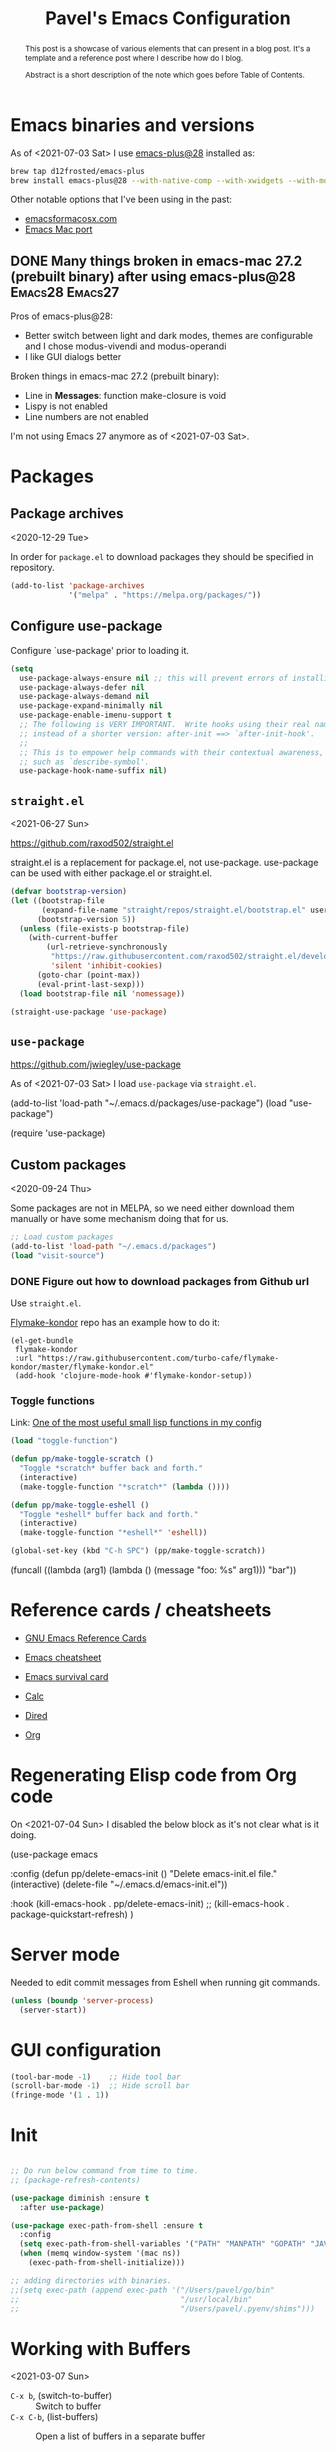 #+TITLE: Pavel's Emacs Configuration
#+CATEGORY: emacs

#+begin_abstract
After trying to use many distributions I finally decided to start mine
from scratch. Initially it has started from extending [[https://github.com/freetonik/castlemacs][Castlemacs]]
distribution, then I found Protesilaos Stavrou' [[https://gitlab.com/protesilaos/dotfiles/-/blob/master/emacs/.emacs.d/][dotfiles]] and got
hooked with literate programming, to this file was born. Over time it
became my log of using Emacs.

#+end_abstract

* Emacs binaries and versions

As of <2021-07-03 Sat> I use [[https://github.com/railwaycat/homebrew-emacsmacport][emacs-plus@28]] installed as:

#+begin_src sh
brew tap d12frosted/emacs-plus
brew install emacs-plus@28 --with-native-comp --with-xwidgets --with-modern-yellow-icon
#+end_src

Other notable options that I've been using in the past:
- [[https://emacsformacosx.com][emacsformacosx.com]]
- [[https://github.com/railwaycat/homebrew-emacsmacport][Emacs Mac port]]

** DONE Many things broken in emacs-mac 27.2 (prebuilt binary) after using emacs-plus@28 :Emacs28:Emacs27:
CLOSED: [2021-07-03 Sat 20:48]
:PROPERTIES:
:EXPORT_AUTHOR: Pavel P.
:EXPORT_FILE_NAME: using-emacs-plus.html
:EXPORT_DATE: <2021-05-01 Sat>
:END:

Pros of emacs-plus@28:
+ Better switch between light and dark modes, themes are configurable
  and I chose modus-vivendi and modus-operandi
+ I like GUI dialogs better

Broken things in emacs-mac 27.2 (prebuilt binary):
- Line in *Messages*: function make-closure is void
- Lispy is not enabled
- Line numbers are not enabled

I'm not using Emacs 27 anymore as of <2021-07-03 Sat>.

* Packages
** Package archives
<2020-12-29 Tue>

In order for =package.el= to download packages they should be
specified in repository.

#+begin_src emacs-lisp
(add-to-list 'package-archives
             '("melpa" . "https://melpa.org/packages/"))
#+end_src

** Configure use-package
 Configure `use-package' prior to loading it.

#+begin_src emacs-lisp
(setq
  use-package-always-ensure nil ;; this will prevent errors of installing emacs- and js-mode- packages
  use-package-always-defer nil
  use-package-always-demand nil
  use-package-expand-minimally nil
  use-package-enable-imenu-support t
  ;; The following is VERY IMPORTANT.  Write hooks using their real name
  ;; instead of a shorter version: after-init ==> `after-init-hook'.
  ;;
  ;; This is to empower help commands with their contextual awareness,
  ;; such as `describe-symbol'.
  use-package-hook-name-suffix nil)
#+end_src

** =straight.el=
<2021-06-27 Sun>

https://github.com/raxod502/straight.el

straight.el is a replacement for package.el, not use-package.
use-package can be used with either package.el or straight.el.

#+begin_src emacs-lisp
(defvar bootstrap-version)
(let ((bootstrap-file
       (expand-file-name "straight/repos/straight.el/bootstrap.el" user-emacs-directory))
      (bootstrap-version 5))
  (unless (file-exists-p bootstrap-file)
    (with-current-buffer
        (url-retrieve-synchronously
         "https://raw.githubusercontent.com/raxod502/straight.el/develop/install.el"
         'silent 'inhibit-cookies)
      (goto-char (point-max))
      (eval-print-last-sexp)))
  (load bootstrap-file nil 'nomessage))

(straight-use-package 'use-package)
#+end_src

** =use-package=
https://github.com/jwiegley/use-package

As of <2021-07-03 Sat> I load =use-package= via =straight.el=.

#+begin_example emacs-lisp
(add-to-list 'load-path "~/.emacs.d/packages/use-package")
(load "use-package")

(require 'use-package)
#+end_example

** Custom packages
<2020-09-24 Thu>

Some packages are not in MELPA, so we need either download them
manually or have some mechanism doing that for us.

#+begin_src  emacs-lisp
;; Load custom packages
(add-to-list 'load-path "~/.emacs.d/packages")
(load "visit-source")
#+end_src

*** DONE Figure out how to download packages from Github url
CLOSED: [2020-11-28 Sat 12:41]

Use =straight.el=.


[[https://github.com/turbo-cafe/flymake-kondor][Flymake-kondor]] repo has an example how to do it:

#+begin_example
(el-get-bundle
 flymake-kondor
 :url "https://raw.githubusercontent.com/turbo-cafe/flymake-kondor/master/flymake-kondor.el"
 (add-hook 'clojure-mode-hook #'flymake-kondor-setup))
#+end_example

*** Toggle functions
Link: [[https://www.reddit.com/r/emacs/comments/l4v1ux/one_of_the_most_useful_small_lisp_functions_in_my/][One of the most useful small lisp functions in my config]]

#+begin_src emacs-lisp
(load "toggle-function")

(defun pp/make-toggle-scratch ()
  "Toggle *scratch* buffer back and forth."
  (interactive)
  (make-toggle-function "*scratch*" (lambda ())))

(defun pp/make-toggle-eshell ()
  "Toggle *eshell* buffer back and forth."
  (interactive)
  (make-toggle-function "*eshell*" 'eshell))

(global-set-key (kbd "C-h SPC") (pp/make-toggle-scratch))
#+end_src

#+begin_example emacs-lisp
(funcall ((lambda (arg1) (lambda () (message "foo: %s" arg1))) "bar"))
#+end_example

* Reference cards / cheatsheets

- [[https://www.gnu.org/software/emacs/refcards/][GNU Emacs Reference Cards]]

- [[https://www.gnu.org/software/emacs/refcards/pdf/refcard.pdf][Emacs cheatsheet]]
- [[https://www.gnu.org/software/emacs/refcards/pdf/survival.pdf][Emacs survival card]]
- [[https://www.gnu.org/software/emacs/refcards/pdf/calccard.pdf][Calc]]
- [[https://www.gnu.org/software/emacs/refcards/pdf/dired-ref.pdf][Dired]]
- [[https://www.gnu.org/software/emacs/refcards/pdf/orgcard.pdf][Org]]

* Regenerating Elisp code from Org code
On <2021-07-04 Sun> I disabled the below block as it's not clear what is it doing.

#+begin_example emacs-lisp
(use-package emacs

  :config
  (defun pp/delete-emacs-init ()
    "Delete emacs-init.el file."
    (interactive)
    (delete-file "~/.emacs.d/emacs-init.el"))

  :hook (kill-emacs-hook . pp/delete-emacs-init)
 ;;  (kill-emacs-hook . package-quickstart-refresh)
)
#+end_example

* Server mode
Needed to edit commit messages from Eshell when running git commands.

#+begin_src emacs-lisp
(unless (boundp 'server-process)
  (server-start))
#+end_src
* GUI configuration
#+begin_src emacs-lisp
(tool-bar-mode -1)    ;; Hide tool bar
(scroll-bar-mode -1)  ;; Hide scroll bar
(fringe-mode '(1 . 1))
#+end_src

* Init
#+begin_src emacs-lisp

;; Do run below command from time to time.
;; (package-refresh-contents)

(use-package diminish :ensure t
  :after use-package)

(use-package exec-path-from-shell :ensure t
  :config
  (setq exec-path-from-shell-variables '("PATH" "MANPATH" "GOPATH" "JAVA_HOME" "AWS_REGION"))
  (when (memq window-system '(mac ns))
    (exec-path-from-shell-initialize)))

;; adding directories with binaries.
;;(setq exec-path (append exec-path '("/Users/pavel/go/bin"
;;                                    "/usr/local/bin"
;;                                    "/Users/pavel/.pyenv/shims")))
#+end_src

* Working with Buffers
<2021-03-07 Sun>

- =C-x b=, (switch-to-buffer) :: Switch to buffer
- =C-x C-b=, (list-buffers) :: Open a list of buffers in a separate buffer

- (consult-buffer) :: Consult interface for switching buffers
- (bufler-switch-buffer) :: Bufler interface for switching buffers

** Bufler
<2021-03-07 Sun>

by u/alphapapa.

Creates a tree-organised list of buffers, nodes are bound to projects/buffer types.

- =bufler= :: open Bufler buffer

#+begin_src emacs-lisp
(use-package bufler :ensure t)
#+end_src

** Frog Jump Buffer

#+begin_src emacs-lisp
(use-package frog-jump-buffer :ensure t
  :config
  (setq frog-jump-buffer-default-filters-capital-letters nil
       frog-menu-avy-keys (append (string-to-list "absdflkjgh")
                                  (string-to-list "qwerpoiuty")
                                  (string-to-list "zxcvmn")
                                  (string-to-list (upcase "asdflkjgh"))
                                  (string-to-list (upcase "qwerpoiuty"))
                                  (string-to-list (upcase "zxcvmnb"))
                                  (number-sequence ?, ?@))))
#+end_src

*** TODO frog-jump-buffer doesn't work in Emacs 27.1
<2021-04-30 Fri>

*** TODO =all-the-icons-ivy= prevents filters from work
https://github.com/waymondo/frog-jump-buffer/issues/23

#+begin_example emacs-lisp
(use-package all-the-icons-ivy :ensure t)
#+end_example


** Unique buffer names

#+begin_src emacs-lisp
(require 'uniquify)
(setq uniquify-buffer-name-style 'forward)
#+end_src

* Going around in a buffer
<2021-03-07 Sun>

- =C-;=, (evil-avy-goto-char) :: provide =char= that will be
  highlighted to a quick jump to a point
- =s-m=, (consult-mark) :: open a fuzzy selector to jump to a mark
- =M-r=, (move-to-window-line-top-bottom) :: moves cursor to the
  middle, then top, then bottom of the screen
- =C-o=, (evil-jump-backward) :: Go to older position in jump list.
  To go the other way, press TAB.

** Marks
<2021-03-07 Sun>

Evil-marks are clones of vim marks, and work like this:
1. Create a mark via =m <char>=
2. Jump to a mark via =` <char>=

Emacs marks use (mark-ring), and works like this:
1. Create a mark via =C-SPC C-SPC= (or in Evil mode using =v v=) - so
   it is "start selection", "stop selection"
2. Go to previous mark using =C-u C-SPC=, or using (consult-mark), =s-m= command.

- =C-x C-SPC=, (pop-global-mark) :: Move cursor to previous marked
  position (may be in another buffer). Works if you run (isearch),
  =C-s= and moved somewhere and then you need to get back to your
  previous position.

On <2021-04-28 Wed> I watched a video [[https://youtu.be/Dq5UOt63Mms][Efficient Text Selection with
Emacs Key Bindings]].

#+begin_src emacs-lisp
(setq
  mark-ring-max 128
  set-mark-command-repeat-pop t)
#+end_src

Links:
- http://ergoemacs.org/emacs/emacs_jump_to_previous_position.html

** better-jumper - disabled
<2021-03-07 Sun> <2021-06-08 Tue>

It's needed when you moved coursor to some position in the buffer
without ISearch, but using =avy=, =evil-snipe= or evil motions, like
=5j= (move 5 lines down) and want to get back to where you've been
before.

I'm trying to use [[https://github.com/gilbertw1/better-jumper][better-jumper]] to get back to previous position
after jumps.

- =better-jumper-jump-backward= :: jump backwards
- =better-jumper-jump-forward= :: jump forwards

On <2021-07-04 Sun> I disabled =better-jumper= in favour to Gumshoe.

#+begin_example emacs-lisp

;; (use-package better-jumper :ensure t
;;   :config
;;   (setq better-jumper-context 'buffer
;;         better-jumper-add-jump-behavior 'append
;;         better-jumper-max-length 16)
;;   (better-jumper-mode 1))

;https://www.reddit.com/r/emacs/comments/ntnhkc/how_i_jump_around_emacs_with_betterjumper/
(use-package better-jumper

    :custom

    ; this is the key to avoiding conflict with evils jumping stuff
    (better-jumper-use-evil-jump-advice nil)

    :config
    (better-jumper-mode 1)

    ; this lets me toggle between two points. (adapted from evil-jump-backward-swap)
    ;; (evil-define-motion better-jumper-toggle (count)
    ;;   (let ((pnt (point)))
    ;;     (better-jumper-jump-backward 1)
    ;;     (better-jumper-set-jump pnt)))

    ; this is the key here. This advice makes it so you only set a jump point
    ; if you move more than one line with whatever command you call. For example
    ; if you add this advice around evil-next-line, you will set a jump point
    ; if you do 10 j, but not if you just hit j. I did not write this code, I
    ; I found it a while back and updated it to work with better-jumper.
    (defun my-jump-advice (oldfun &rest args)
      (let ((old-pos (point)))
        (apply oldfun args)
        (when (> (abs (- (line-number-at-pos old-pos) (line-number-at-pos (point))))
                  1)
          (better-jumper-set-jump old-pos))))

    ; jump scenarios
    (advice-add 'evil-next-line :around #'my-jump-advice)
    (advice-add 'evil-previous-line :around #'my-jump-advice)
    (advice-add 'helm-swoop :around #'my-jump-advice)
    (advice-add 'evil-goto-definition :around #'my-jump-advice)
    (advice-add 'evil-goto-mark  :around #'my-jump-advice))
#+end_example

Another alternative is Evil's =evil-jump=, which is turned on in Evil
mode:

- =C-o=, (evil-jump-backward) :: jump backward
- =C-i=, (evil-jump-forward) :: jump forward

** Gumshoe: a spatial Point movement tracker
<2021-06-27 Sun> <2021-06-29 Tue> <2021-07-04 Sun>

- https://github.com/overdr0ne/gumshoe
- [[https://www.reddit.com/r/emacs/comments/o8e6om/gumshoe_follows_you_around_and_logs_your_movements/][Discussion on Reddit]]

#+begin_src emacs-lisp
(use-package gumshoe
  :straight (gumshoe :type git
                     :host github
                     :repo "Overdr0ne/gumshoe"
                     :branch "master")
  :config
  ;; The minor mode must be enabled to begin tracking
  (global-gumshoe-mode 1))
#+end_src

** Go to last change
On <2021-03-07 Sun> I found this tiny helper to move back to last
change, will try to use it.

- =g ;=, =goto-last-change= :: go to last change
- =g ,= :: go to last change reverse

#+begin_src emacs-lisp
(use-package goto-last-change :ensure t)
#+end_src

** Evil-Snipe - two-char jumps
<2021-03-07 Sun>

- =s= :: prompt for two chars, jumps there forward, subsequent =;=
  jumps to the next match
- =S= :: prompt for two chars, jumps there backward, subsequent =;=
  jumps to the next match

#+begin_src emacs-lisp
(use-package evil-snipe :ensure t
  :diminish evil-snipe-local-mode
  :init (evil-snipe-mode +1)
  :config (setq evil-snipe-scope 'visible))
#+end_src

** Avy - single-char jumps
<2021-03-07 Sun>

#+begin_src emacs-lisp
(use-package avy :ensure t)
#+end_src

** Isearch - searching in a buffer
<2021-06-26 Sat>

I-search is built-in into Emacs, so I'm using it.

Alternatives - https://github.com/raxod502/ctrlf

* Working with windows

#+begin_src emacs-lisp
(use-package ace-window :ensure t
  :config
  (setq aw-keys '(?h ?j ?k ?l ?f ?g ?d ?s ?a)))
#+end_src

* Getting help, documentation

- =C-h=, =F1= :: open help key drawer
- =F1 v=, =describe-variable= :: Describe variable
- =F1 f=, =describe-function= :: Describe function

** Info mode
- =<backspace>= :: go back

** DONE Integrate DevDocs?
CLOSED: [2020-09-24 Thu 11:51]
:PROPERTIES:
:CREATED:  [2020-09-24 Thu 09:53]
:END:
:LOGBOOK:
CLOCK: [2020-09-24 Thu 09:15]--[2020-09-24 Thu 10:15] =>  1:00
:END:
<2020-09-24 Thu>
I've found the blog post [[https://scripter.co/accessing-devdocs-from-emacs/][Accessing Devdocs from Emacs]] which suggests
using =devdocs-lookup= package.

It's not published to MELPA, so we need to download it from Github. For now I'll do it manually using =curl=
and save to custom packages folder ~/.emacs.d/packages.

#+begin_src emacs-lisp
;; (use-package devdocs-lookup :ensure t) -- doesn't work since not on MELPA
(load "devdocs-lookup")
(devdocs-setup)
#+end_src

* Modifier keys
Control is control, and I also changed Caps Lock to Control in the
Keyboard preferences in macOS.

#+begin_src emacs-lisp
(setq
  mac-command-modifier 'super
  mac-option-modifier 'meta)
#+end_src

On <2021-04-28 Wed> I set up Leopold FC700RT keyboard, and remapped
its Command key to Option, and Option key to Command in macOS
keyboard-specific settings. But for an unknown reason, its right
option and left Meta keys became interchanged, so I simplified setup
to have both left and right command and Option keys serve as Super and
Meta respectively. Page where I read about Emacs handling of special
keys is [[https://emacs.stackexchange.com/questions/24902/for-macos-how-to-bind-left-and-right-option-keys-separately][For MacOS: how to bind left and right option keys separately?]]

** DONE How to use Fn key on Leopold FC700RT keyboard?
CLOSED: [2021-04-28 Wed 18:07]
:PROPERTIES:
:CREATED: <2021-04-28 Wed>
:END:

F1-F4 are repeat rate adjustments, F5 is WinKey lock, F6 is Previous
Track, F7 is Play/Pause, F8 is Next Track, F9-12 are Stop/Mute/Volume
Down/Volume Up. Home and End toggle between N-Key and 6-Key rollover.
That's from
http://www.leopold.co.kr/?doc=cart/item.php&it_id=1406876444.

* Tweaking usage on macOS
<2021-07-03 Sat>
Finda [[https://keminglabs.com/finda/setup/#a-note-on-fullscreen][recommends]] disabling animations.

#+begin_src emacs-lisp
(setq ns-use-native-fullscreen nil)
#+end_src

* Sane defaults

#+begin_src emacs-lisp
;; Smoother and nicer scrolling
(setq
  scroll-margin 0
  scroll-step 1
  next-line-add-newlines t
  visible-bell nil
  scroll-conservatively 10000
  scroll-preserve-screen-position t
  mouse-wheel-follow-mouse t
  mouse-wheel-scroll-amount '(1 ((shift) . 1)))

(setq-default
  auto-save-default nil    ;; Don't bother with auto save
  make-backup-files nil    ;; and backups.
  delete-by-moving-to-trash t  ;; Move file to trash instead of removing.
  indent-tabs-mode nil)        ;; Indent using spaces by default

;; Revert (update) buffers automatically when underlying files are changed externally.
(global-auto-revert-mode t)

(setq
  inhibit-startup-message t              ;; Don't show the startup message...
  inhibit-startup-screen t               ;; ... or screen
  cursor-in-non-selected-windows nil     ;; Hide the cursor in inactive windows
  ;echo-keystrokes 0.1                   ;; Show keystrokes right away, don't show the message in the scratch buffer
  initial-scratch-message nil            ;; Empty scratch buffer
  ;initial-major-mode 'org-mode           ;; Org mode by default in *scratch* buffer
  sentence-end-double-space nil          ;; Sentences should end in one space
  confirm-kill-emacs 'y-or-n-p           ;; y and n instead of yes and no when quitting
  help-window-select t                   ;; Select help window so it's easy to quit it with 'q'
  large-file-warning-threshold 10000000  ;; Warn only when opening files bigger than 10MB
  )

(fset 'yes-or-no-p 'y-or-n-p)      ; y and n instead of yes and no everywhere else
(delete-selection-mode 1)          ; Delete selected text when typing
(global-unset-key (kbd "s-p"))     ; Don't print, later =s-p= remapped to open files in the project

#+end_src

* Working with files
** Recent files
#+begin_src emacs-lisp

;; (defmacro with-suppressed-message (&rest body)
;;   "Suppress new messages temporarily in the echo area and the
;;   `*Messages*' buffer while BODY is evaluated."
;;   (declare (indent 0))
;;   (let ((message-log-max nil))
;;     `(with-temp-message (or (current-message) "") ,@body)))

;; (setq save-silently t)
;; (with-suppressed-message (recentf-save-list))

(defun pp/recentf-save-list ()
  "Save recentf list supressing message."
  (let ((inhibit-message t)) (recentf-save-list)))

(use-package recentf
  :init
  (recentf-mode 1)
  (run-at-time "5 min" 300 'pp/recentf-save-list)
  :config
  (setq
    create-lockfiles nil
    recentf-max-menu-items 20
    recentf-max-saved-items 1000))
#+end_src

*** When switching to Emacs a Warning issued "recentf mode: Non-character input-event"
<2020-12-08 Tue>
https://github.com/syl20bnr/spacemacs/issues/5554

- I added =setq create-lockfiles nil=, let's see if it helps - looks
  like not really.

** Opening files
I use =pp/visit-or-open= function, bound to =s-o= globally.

#+begin_src emacs-lisp
(defun pp/visit-or-open ()
  "Try to 'visit-source', if fail, then fallback to 'find-file'."
  (interactive)
  (or
    (visit-source)
    (call-interactively 'find-file)))
#+end_src

*** TODO Remove trailing dot from text under cursor before trying to =visit-source=

Acceptance: having cursor above ~/repos/dotfiles/emacs.d/packages.
should open the folder in Dired.

Maybe also don't take into account other Org-related markup, like
=./filename.txt=.

* Working with lists and hash-maps
#+begin_src emacs-lisp
(use-package dash :ensure t)
#+end_src

* Clipboard / Copy / Yank / Paste / Delete
<2020-11-22 Sun> <2021-06-19 Sat>

- *Shortcuts*
  - =C-y= :: yank – paste from Emacs' clipboard (without Evil)
  - =M-y= :: yank from kill ring with completion-read, Evil copies there

  - =s-x= :: cut to macOS clipboard
  - =s-c= :: copy to macOS clipboard
  - =s-v= :: paste from macOS clipboard

#+begin_src emacs-lisp
;; We need Emacs kill ring and system clipboard to be
;; independent. Simpleclip is the solution to that.
(use-package simpleclip :ensure t
  :init (simpleclip-mode 1))

(defun pp/copy-file-name-to-clipboard ()
  "Copy the current buffer file name to the clipboard."
  (interactive)
  (let ((filename (if (equal major-mode 'dired-mode)
                      default-directory
                      (file-name-nondirectory (buffer-file-name)))))
    (when filename
      (simpleclip-set-contents filename)
      (message "Copied buffer file name '%s' to the clipboard." filename))))

(defun pp/copy-file-path-to-clipboard ()
  "Copy the current buffer file path to the clipboard."
  (interactive)
  (let ((filepath (if (equal major-mode 'dired-mode)
                      default-directory
                      (buffer-file-name))))
    (when filepath
      (simpleclip-set-contents filepath)
      (message "Copied buffer file path '%s' to the clipboard." filepath))))
#+end_src

** Does paste from Emacs clipboard (copied by Evil's =y=) work in minibuffer?  :Learning:
<2021-06-19 Sat>

Yes! Use =C-y= to paste from Emacs clipboard or =s-v= to paste from
macOS clipboard.

* Calendar
<2021-04-17 Sat>

https://www.emacswiki.org/emacs/CalendarLocalization
[[https://ftp.gnu.org/old-gnu/Manuals/emacs-20.7/html_chapter/emacs_33.html][The Calendar and the Diary]]

#+begin_src emacs-lisp
(use-package calendar
  :config
  (setq calendar-week-start-day 1))
#+end_src

** DONE Figure out how to select a date from Calendar using keyboard
<2021-04-18 Sun>
CLOSED: [2021-04-18 Sun 17:04]

[[https://orgmode.org/manual/The-date_002ftime-prompt.html][Manual - 8.2.1 The date/time prompt]]

- RET :: Choose date at point in calendar.
- mouse-1 :: Select date by clicking on it.
- S-RIGHT :: One day forward.
- S-LEFT :: One day backward.
- S-DOWN :: One week forward.
- S-UP :: One week backward.
- M-S-RIGHT :: One month forward.
- M-S-LEFT :: One month backward.
- > :: Scroll calendar forward by one month.
- < :: Scroll calendar backward by one month.
- M-v :: Scroll calendar forward by 3 months.
- C-v :: Scroll calendar backward by 3 months.
- C-. :: Select today’s date63

* Working with text
** Google Translate
<2020-11-19 Thu> <2021-03-07 Sun>

- =go-translate= :: for translating word under cursor (with prompt)
- =C-n=, =C-p= :: to change language sequences when prompted

Alternative to proprietary Google Translate is https://libretranslate.com.
https://github.com/uav4geo/LibreTranslate

#+begin_src emacs-lisp
(use-package go-translate :ensure t
  :config
  (setq
   go-translate-token-current (cons 430675 2721866130)
   go-translate-local-language "ru"
   go-translate-target-language "en"
   go-translate-extra-directions '(("nl" . "en"))))
#+end_src

** Text Editing
<2021-03-07 Sun>

- =M-q=, =fill-paragraph= :: wraps long-lined paragraph at 80 points
- =M-t=, =transpose-word= :: moves word under cursor to the right,
  respecting non-word symbolñs

#+begin_src emacs-lisp
;; Delete trailing spaces and add new line in the end of a file on save.
(add-hook 'before-save-hook 'delete-trailing-whitespace)
(setq require-final-newline t)

;; Expand-region allows to gradually expand selection inside words,
;; sentences, expressions, etc.
(use-package expand-region :ensure t)

;; Move-text lines around with meta-up/down.
(use-package move-text :ensure t)
#+end_src


*** wrap-region - Wrap text, surround text, surround quotes

Update <2021-04-25 Sun>: I found this package installed, but don't
remember I was using it, checked documentation and tried to use, but
without luck, so disabling it.

#+begin_example emacs-lisp
(use-package wrap-region :ensure t)
#+end_example

** Join lines
<2020-09-24 Thu>

Usually I just use =J= (=evil-join=), but if I need to wrap each line into quote,
this is the helper function.

#+begin_src emacs-lisp
(defun pp/arrayify (start end quote)
  "Join lines from START to END, surrounding each line with QUOTE.

Source: https://news.ycombinator.com/item?id=22131815"
  (interactive "r\nMQuote: ")
  (let ((insertion
         (mapconcat
          (lambda (x) (format "%s%s%s" quote x quote))
          (split-string (buffer-substring start end)) ", ")))
    (delete-region start end)
    (insert insertion)))
#+end_src

** Wrap lines on a screen, visual line mode

#+begin_example
(visual-line-mode 1)
#+end_example

* Dired (file management)                                             :Dired:

Links:
- [[https://www.gnu.org/software/emacs/refcards/pdf/dired-ref.pdf][Dired Reference Card]]
- [[https://www.ramitmittal.com/blog/15-days-in-dired/][15 Days in Dired as a file manager]]

#+begin_src emacs-lisp
(defun pp/dired-sidebar-view-file ()
  "Open file under cursor then switch back to dired-sidebar."
  (interactive)
  (dired-sidebar-find-file)
  (dired-sidebar-jump-to-sidebar))

(defun pp/dired-hook ()
  "Hook for `dired'."
  (all-the-icons-dired-mode)
  (unless (file-remote-p default-directory)
    (auto-revert-mode)))

(use-package dired-single :ensure t)

(use-package dired
  :init
  (put 'dired-find-alternate-file 'disabled nil)
  :config
  (setq dired-dwim-target t)
  :hook (dired-mode-hook . pp/dired-hook)
  :bind (:map dired-mode-map
              (("RET" . dired-single-buffer)
               ("DEL" . dired-single-up-directory)
               ("<tab>" . other-window)
               ("s" . evil-snipe-s)
               ("S" . evil-snipe-S))))

(use-package dired-sidebar :ensure t
  :commands dired-sidebar-toggle-sidebar)

(use-package all-the-icons-dired :ensure t
  :diminish)

;(use-package treemacs :ensure t)

(use-package dired-subtree :ensure t
  :bind (:map dired-mode-map
              (("i" . dired-subtree-insert)
               ("." . dired-subtree-remove))))


#+end_src

** DONE Don't select the first item when Dired' =R=
CLOSED: [2021-06-27 Sun 12:26]
<2021-06-26 Sat> <2021-06-27 Sun>

=dired-dwim-target= makes Dired to choose another Dired' window
current directory to be automatically selected. I suspect marginalia
or consult to select the first item. After reading what Consult is
doing (providing various helper functions) I conclude it's Selectrum'
responsibility to display selection list.

Let's take a look at Selectrum. Probably [[https://github.com/raxod502/prescient.el][prescient]] makes the first item
selected.

The ability to set the "copy to" or "rename/move to" name same as the
original name is already built in.

- Initiate the copy or move (rename) in dired
- =M-n= - That will give you the current file/dir name

- General tip that applies everywhere in Emacs: Whenever you are
  hunting for a default that you think should be present, try out =M-n=
  or =M-p=. =↓= runs the command (next-history-element), so does =M-n=.

The solution was found on Gihtub in Selectrum repository by searching
for =dired-dwim-target= on issue [[https://github.com/raxod502/selectrum/issues/323#issuecomment-776097349][selectrum#323]].

#+begin_src emacs-lisp
(defun pp/selectrum-refine-candidates-with-dots (input candidates)
  "Use INPUT to filter and highlight CANDIDATES.
Uses `completion-styles'."
  (let ((cands (prescient-filter input candidates)))
    (if (and (eq (selectrum--get-meta 'category) 'file)
             (string-empty-p input))
        (cons "./" cands)
      cands)))
#+end_src

On <2021-07-04 Sun> after enabling native compilation it stopped for
some reason. After checking the value of 'selectrum-refine-candidates-function (=C-h v=) it's set to 'prescient-filter,
probably due to prescient mode enabled afterwards. Let's move =setq= there.


* Undo and redo
#+begin_src emacs-lisp
;; Linear undo and redo.
(use-package undo-tree :ensure t
  :diminish undo-tree-mode
  :init
  (progn
    (global-undo-tree-mode)
    (setq undo-tree-history-directory-alist '(("." . "~/.emacs.d/tmp/undo"))
          undo-tree-auto-save-history nil
          undo-tree-visualizer-timestamps t
          undo-tree-visualizer-diff t
          undo-tree-limit 1000000)
    (setq-default undo-limit 1000000)))

#+end_src

* Visuals
#+begin_src emacs-lisp
(use-package highlight-indent-guides :ensure t
  :config
  (setq highlight-indent-guides-method 'character))

(global-hl-line-mode -1)

(use-package all-the-icons :ensure t)

(use-package rainbow-mode :ensure t)
#+end_src

* Mode line, mode-line, Status Bar
<2021-03-19 Fri> <2021-06-20 Sun>

[[http://ergoemacs.org/emacs/modernization_mode_line.html][Xah Lee's post on Mode line.]]

#+begin_src emacs-lisp
(use-package smart-mode-line :ensure t
  :config
  (setq sml/theme 'light
        ; sml/name-width 40
        ; sml/mode-width 'full
        sml/no-confirm-load-theme t
        ; sml/not-modified-char " "
        ; sml/numbers-separator ""
        sml/replacer-regexp-list '(("^~/Developer/src/github.com/FindHotel/" ":FH:")
                                   ("^~/Documents/Projects/Blog/" ":B:")
                                   ("^~/Documents/" ":Doc:")))
  (sml/setup))

;; (use-package mood-line
;;   :config
;;     (mood-line-mode 1))

;; (use-package doom-modeline
;;   :ensure t
;;   :init (doom-modeline-mode 1)
;;   :config
;;   (setq doom-modeline-minor-modes nil
;;         doom-modeline-height 0 ;; uses actual height of chars
;;         doom-modeline-bar-width 1
;;         doom-modeline-enable-word-count t
;;         doom-modeline-buffer-encoding nil))

;; (use-package ns-auto-titlebar
;;  :config
 ;;   (when (eq system-type 'darwin) (ns-auto-titlebar-mode)))

(setq-default echo-bell-background "Gray")
(load "echo-bell")
(echo-bell-mode)


(defun pp/hide-mode-line ()
  "Hide mode line for the current buffer.

See URL `https://www.emacswiki.org/emacs/HideModeLine'."
  (interactive)
  (setq mode-line-format nil))
#+end_src

#+begin_example emacs-lisp
(message mode-name)
(message mode-line-modes)
#+end_example

** Rich minority - disable minor-mode indicators in modeline

#+begin_src emacs-lisp
(use-package rich-minority :ensure t)

(setq rm-blacklist
        (format
         "^ \\(%s\\)$"
         (mapconcat
          #'identity
          '(
            "\\$"             ;; rich-minority itself
            "WE"
            "Ind"             ;; org-indent-mode
            "ElDoc"           ;; Emacs Lisp documentation
            "fix"             ;; eslintd-fix-mode
            "s3ed"
            ;"better-jumper"
            "Gumshoe"
            "be"              ;; beginend
            )
          "\\|")))
#+end_src

*** Cooperation with smart-mode-line
<2021-04-23 Fri>

I got this line in *Messages* during startup:

#+begin_quote
You don’t need to activate rich-minority-mode if you’re using smart-mode-line
#+end_quote

So, I will disable rich-minority package for now.

** mode-line resets when locally
For some reason mode-line turns to contain only buffer name
after some time, probably some package/mode sets it.
The example below resets it to default original value.

I was suspecting that this happens when I open a Go file, probably
something with go-mode-hook.

Can't reproduce on a fresh opened Emacs.

Now I suspect eglot.

#+begin_example emacs-lisp
(describe-variable 'mode-line-format)

(setq-default mode-line-format
  '("%e" mode-line-front-space
    mode-line-mule-info mode-line-client mode-line-modified
    mode-line-remote mode-line-frame-identification
    mode-line-buffer-identification " " mode-line-position
    evil-mode-line-tag (vc-mode vc-mode)
    "  " mode-line-modes mode-line-misc-info mode-line-end-spaces))
#+end_example

#+begin_src emacs-lisp
(defun pp/reset-mode-line-format ()
  "Klll local variable mode-line-format resetting it to the global value."
  (interactive)
  (kill-local-variable 'mode-line-format))

(defun pp/toggle-hide-mode-line ()
  "Toggle mode-line visibility in current buffer.
Source: https://gist.github.com/rnkn/a522429ed7e784ae091b8760f416ecf8"
  (interactive)
  (if mode-line-format
      (setq-local mode-line-format nil)
    (kill-local-variable 'mode-line-format)))
#+end_src

* Font                                                                 :Font:

#+begin_src emacs-lisp
(defun pp/set-font (font size)
  "Use FONT with SIZE if it's present in the system."
 (when (member font (font-family-list))
  (set-face-attribute 'default nil :font (format "%s %d" font size))))

;; (pp/set-font "JetBrains Mono" 12)
(pp/set-font "PragmataPro" 14)
;; (pp/set-font "Iosevka" 14)
#+end_src

* Color themes
#+begin_src emacs-lisp
(defun pp/disable-all-themes ()
  "Disable all custom enabled themes.
Found on http://www.greghendershott.com/2017/02/emacs-themes.html."
  (interactive)
  (mapc #'disable-theme custom-enabled-themes))

(defun pp/load-theme (theme)
  "Load THEME as current theme."
  (interactive "stheme: ")
  (pp/disable-all-themes)
  (load-theme theme t)
  (pp/set-font "PragmataPro" 14)
  ;(pp/set-font "Iosevka" 14)
)

(setq-default line-spacing 2)

;; (use-package ayu-theme :ensure t)
;; (use-package solarized-theme)
;; (use-package doom-themes)
;; (use-package ample-theme :ensure t)
;; (use-package quasi-monochrome-theme :ensure t)
;; (use-package monochrome-theme :ensure t)
(use-package modus-themes :ensure t)
(use-package faff-theme :ensure t)
;; (use-package horizon-theme :ensure t)

;; 256 colors in term
(use-package eterm-256color
  :hook (term-mode-hook . eterm-256color-mode))

(blink-cursor-mode 0) ;; disable blinking cursor
#+end_src

#+begin_example emacs-lisp
;; light themes
(pp/load-theme 'leuven)
(pp/load-theme 'tsdh-light)
(pp/load-theme 'monochrome-bright)
(progn
  (setq modus-operandi-theme-no-mixed-fonts t)
  (pp/load-theme 'modus-operandi))
(pp/load-theme 'whiteboard)

;; sepia themes
(pp/load-theme 'faff)

;; dark themes
(pp/load-theme 'ayu-dark)
(pp/load-theme 'wombat)
(pp/load-theme 'tsdh-dark)
(pp/load-theme 'ayu-grey)
(pp/load-theme 'monochrome)
(pp/load-theme 'quasi-monochrome)
(progn
  (setq modus-vivendi-theme-no-mixed-fonts t)
  (pp/load-theme 'modus-vivendi))
(pp/load-theme 'ample)
(pp/load-theme 'ample-flat)
#+end_example

#+begin_example emacs-lisp
(setq-default
 header-line-format
 (list
  "  "
  '(:eval (let ((name (buffer-name)))
            (cond ((not buffer-file-truename)
                   (propertize name 'face 'bold))
                  ((equal name (file-name-nondirectory buffer-file-truename))
                   (concat (propertize
                            (f-filename buffer-file-truename)
                            'face 'bold)
                           " "
                           (f-dirname buffer-file-truename)
                           "/…"))
                  (t
                   (concat (propertize name 'face 'bold)
                           " "
                           buffer-file-truename)))))

  ;; Right aligned
  '(:eval (let* ((right-text (format-mode-line mode-name)))
            (concat (propertize
                     " " 'display
                     `((space :align-to (- (+ right right-fringe right-margin)
                                           ,(+ 3 (string-width right-text))))))
                    right-text)))))
#+end_example

** Faff theme changed highlighting of Org headers

On [2020-11-26 Thu] in the commit [[https://github.com/WJCFerguson/emacs-faff-theme/commit/8bf375a218cb242fa6fad9804001f213bc2f9d56][8bf375a]] in faff theme the

** Switch between dark and light mode in macOS
<2020-12-12 Sat>

[[https://github.com/d12frosted/homebrew-emacs-plus#system-appearance-change][System appearance change]] in Emacs Plus.

=emacs-mac-port= does have this built-in
[[https://github.com/d12frosted/homebrew-emacs-plus][emacs-plus]] allows to add hook on changing system appearance

#+begin_src emacs-lisp
(defun pp/apply-appearance (appearance)
  "Load theme, taking current system APPEARANCE into consideration.

Works only in emacs-plus."
  (mapc #'disable-theme custom-enabled-themes)
  (pcase appearance
    ('light (progn (setq modus-operandi-theme-no-mixed-fonts t)
                   (load-theme 'modus-operandi t)))
    ('dark (progn (setq modus-vivendi-theme-no-mixed-fonts t)
                   (load-theme 'modus-vivendi t))))
  (pp/set-font "PragmataPro" 14))

(add-hook 'ns-system-appearance-change-functions #'pp/apply-appearance)
#+end_src

#+begin_example emacs-lisp
(pp/apply-appearance 'dark)
(pp/apply-appearance 'light)
#+end_example

* Line numbers

#+begin_src emacs-lisp
(defun pp/line-numbers-on ()
  "Turn on showing line numbers."
  (interactive)
  (setq display-line-numbers 'relative))

(defun pp/line-numbers-off ()
  "Turn on showing line numbers."
  (interactive)
  (setq display-line-numbers nil))

(add-hook 'text-mode-hook #'pp/line-numbers-on)
(add-hook 'prog-mode-hook #'pp/line-numbers-on)
(add-hook 'org-mode-hook #'pp/line-numbers-off)
#+end_src

* Keybindings                                                   :Keybindings:

I found it works better if all the keybindings defined in a single
subtree instead of being configured in =use-package= import. The main
reason is that I can review them and find those I forget about and
either try using them or eventually remove entirely.

I use =general.el= package for managing keybindings.

- =C-h k= :: describe keybiding
- =C-h m= :: describe mode, contains keybindings defined by given major mode

#+begin_src emacs-lisp
;; Use ESC as universal get me out of here command
(define-key key-translation-map (kbd "ESC") (kbd "C-g"))

(use-package which-key :ensure t
  :diminish which-key-mode
  :config
    (which-key-mode)
    (which-key-setup-side-window-bottom)
    ;;(which-key-setup-side-window-right-bottom)
    (setq which-key-sort-order 'which-key-key-order-alpha
          which-key-idle-delay 0.5))

(use-package general :ensure t)

(general-define-key
 "§" 'other-window
 "s-s" 'save-buffer
 "s-S" 'write-file        ;; save as
 "s-a" 'mark-whole-buffer ;; select all
 "s-z" 'undo-tree-undo
 "s-Z" 'undo-tree-redo
 "s-;" 'comment-line
 "s-." 'company-complete

 ;; windows
 "s-q" 'ace-window
 "s-1" 'delete-other-windows
 "s-2" 'split-window-below
 "s-3" 'split-window-right
 "s-w" 'delete-window

 ;; going around
 "s-[" 'gumshoe-backtrack-back
 "s-]" 'gumshoe-backtrack-forward
 "<s-backspace>" 'goto-last-change
 "s-j" 'previous-buffer
 "s-k" 'next-buffer
 "s-b" 'frog-jump-buffer
 "s-m" 'consult-mark
 "C-;" 'avy-goto-char
 "s-e" 'pp/open-in-eww

 ;; searching
 ; "C-s" 'isearch-forward   ;; this is the default
 "C-S-s" 'isearch-forward-symbol-at-point
 ; "C-r" 'isearch-backward  ;; this is the default
 "C-l" 'consult-line
 "s-l" 'pp/consult-line-symbol-at-point
 "s-r" 'consult-recent-file
 "s-o" 'pp/visit-or-open
 "s-p" 'project-find-file
 "s-f" 'pp/consult-ripgrep ;; fuzzy search in the current project
 "C-z" 'repeat   ;; https://www.reddit.com/r/emacs/comments/nlmff5/what_do_people_use_cz_for/

 "s-t" (pp/make-toggle-eshell)
 "s-g" 'magit-status

 ;"M-x" 'execute-extended-command ;; this is the default

 ;; function keys
 ; "<f1>" - standard Emacs keybinding for help subcommand
 "<f2>" 'dired-sidebar-toggle-sidebar
 "<f3>" 'ace-window
 "<f4>" (pp/make-toggle-scratch)

 "<f5>" 'deadgrep
 "<f6>" (lambda () (interactive) (push-mark))
 "<f7>" 'goto-last-change
 "<f8>" 'repeat

 "<f9>" 'execute-extended-command
 ;"<f10>" - standard macOS keybinding for opening top menu
 ;"<f11>" - standard macOS keybinding for showing Desktop, can't rebind it
 "<f12>" 'eval-last-sexp

 ;; text manipulation
 "s-'" 'er/expand-region
 "s-\\" 'er/contract-region
 "<M-up>" 'move-text-up
 "<M-down>" 'move-text-down)

(general-define-key
 :states '(normal)
 "C-k" 'evil-scroll-up
 "C-z" 'repeat
 "C-j" 'evil-scroll-down
 "C-f" 'deadgrep
 "C-r" 'isearch-backward)

(general-define-key :states '(normal) :prefix "SPC"
  "SPC" (pp/make-toggle-scratch)
  "[" 'flymake-goto-prev-error
  "]" 'flymake-goto-next-error
  "a" 'org-agenda
  "d" 'projectile-find-dir
  "f" 'fundamental-mode
  "n" 'deft ; mnemonics - notes
  "p" 'project-switch-project
  "t" 'projectile-test-project
  "v" 'visual-line-mode
  "w" 'widen
  ; "1" 'pp/switch-to-scratch-buffer
  ; "2" 'lispy-arglist-inline
  ; "," 'org-insert-structure-template   ;; never used it
  ; "k" 'kill-this-buffer   ;; use =C-x k= instead
  ; "e" (pp/make-toggle-eshell)   ;; use =s-t= instead
)

(general-define-key
 :states '(visual)
 :prefix "C-c"
 "t" 'go-translate-popup-current)

; https://www.reddit.com/r/emacs/comments/nlmff5/what_do_people_use_cz_for/gzmy6yl/
; Sequences consisting of C-c and a letter (either upper or lower
; case) are reserved for users; they are the only sequences reserved
; for users, so do not block them.
(general-define-key
 :prefix "C-c"
 "b" 'bury-buffer       ;; bury
 "l" 'lispy-mode        ;; lispy
 "f" 'deadgrep          ;; find
 "d" 'dired-jump        ;; dired in the current buffer directory
 "h" 'highlight-symbol  ;; highlight
)

(general-define-key
 :prefix "C-c"
 :keymaps 'org-mode-map
 "s" 'org-narrow-to-subtree
 "c" 'pp/org-created-today
 "u" 'pp/org-updated-today)

(general-define-key
 :prefix "C-x"
 "C-o" 'find-file
 "b" 'consult-buffer ; default 'switch-to-buffer
)

(general-define-key
 :states '(visual)
 "SPC" 'er/expand-region
 "DEL" 'er/contract-region)

(general-define-key
 :states '(insert)
 "C-a" 'beginning-of-line
 "C-e" 'end-of-line
 "C-n" 'next-line
 "C-p" 'previous-line)
#+end_src

** Commenting/uncommenting

- =M-;=, =comment-dwim= :: in Command mode will add comment to the end
  of line, in Visual mode will comment the whole line. =dwim= = do what I mean.
- =C-x C-;=, =s-;=, =comment-line= :: will comment the whole line, but
  works strange in Org Babel

Good description in http://ergoemacs.org/misc/emacs_comment-line_vs_comment-dwim.html.

** Key-chords
<2021-04-24 Sat>

Documentation is in the package source code.

Update <2021-04-25 Sun>: Alghout the package looks to be useful, I
started to see noticable lag while typing, so I disabled it and
configured F13-F15 keys for the initial commands I configured as
chords.

#+begin_example emacs-lisp
(use-package key-chord :ensure t :defer t
  :config
  (setq key-chord-two-keys-delay 0.06)
  (key-chord-define-global "jk" 'execute-extended-command)
  (key-chord-define-global "df" 'deadgrep)
  (key-chord-define-global "xe" 'eval-last-sexp)
  (key-chord-mode -1))
#+end_example

** DONE general.el - how to define keybidings for a mode?
CLOSED: [2021-06-19 Sat 13:14]
:PROPERTIES:
:CREATED:  <2021-06-19 Sat>
:END:

Use =:keymaps=:

#+begin_example emacs-lisp

(general-define-key
 :prefix "C-c"
 :keymaps 'org-mode-map
 "s" 'org-narrow-to-subtree
 "c" 'pp/org-created-today
 "u" 'pp/org-updated-today)
#+end_example


* Evil mode - vim keybindings                                          :Evil:
<2021-03-07 Sun>

Evil is a minor mode implementing semantic navigation mode, like in vim. Other notable semantic
modes are compared on [[https://github.com/jyp/boon][Boon's README]].

#+begin_src emacs-lisp
(use-package evil
  ;; :init (setq evil-want-C-u-scroll t)  ;; I'm using C-u as universal argument instead.
  :config
  (evil-set-undo-system 'undo-tree) ;; Evil made undo-tree optional, I'm setting it back here. Source: https://github.com/syl20bnr/spacemacs/issues/14036
  (evil-mode 1))

(use-package evil-surround :ensure t
  :config
  (global-evil-surround-mode 1))
#+end_src

Notable differences from vim:
- =C-u= is a universal argument in Emacs (changes the following
  command), in vim it's "scroll up a screen, PageUp". I bound =C-k= to
  =evil-scroll-up= for those purposes.

Links:
- [[https://wikemacs.org/index.php/Evil#Enter_an_emacs_mode_in_a_given_state][Enter an Emacs mode in a given state]]

* Window management
#+begin_src emacs-lisp
(setq
   split-height-threshold 80
   split-width-threshold 160)
#+end_src

* Project management                                                :Project:
<2021-06-15 Tue>

#+begin_src emacs-lisp
(use-package projectile :ensure t
  :config
    (setq projectile-git-submodule-command "")
    (setq projectile-mode-line-function '(lambda () (format " #%s" (projectile-project-name))))
    (projectile-mode +1))

(defun pp/project-try-explicit (dir)
  "Find a super-directory of DIR containing a root file."
  (locate-dominating-file dir ".project"))

(defmethod project-root ((project string))
  project)

(add-hook 'project-find-functions #'pp/project-try-explicit)
#+end_src

* Improving M-x (=execute-extended-command=)
#+begin_src emacs-lisp
(use-package smex :ensure t)
#+end_src

* Selectrum, Marginalia, Consult for completion
<2020-12-20 Sun> <2021-01-14 Thu>

Replaces Ivy+Counsel.

** Prescient - Frecency-based candidate sorting, also offers filtering

#+begin_src emacs-lisp
(use-package prescient :ensure t
  :config
  (prescient-persist-mode +1))
#+end_src

** Selectrum

https://github.com/raxod502/selectrum

Incremental narrowing in Emacs.

#+begin_src emacs-lisp
(use-package selectrum :ensure t
  :init (selectrum-mode))

(use-package selectrum-prescient :ensure t
  :init (selectrum-prescient-mode +1))

(setq selectrum-refine-candidates-function #'pp/selectrum-refine-candidates-with-dots)

;; (use-package completing-read-xref
;;   :straight (completing-read-xref :type git :host github :repo "travitch/completing-read-xref.el")
;;   :commands (completing-read-xref-show-xrefs completing-read-xref-show-xrefs)
;;   :init (setq xref-show-definitions-function 'completing-read-xref-show-defs))
#+end_src

** Marginalia - additional information on completion
<2021-01-04 Mon>

Author - github/minad (the same author as for Consult and Affe
packages).

https://github.com/minad/marginalia

#+begin_src emacs-lisp
(use-package marginalia :ensure t
  :init
  (marginalia-mode)
  (setq marginalia-annotators '(marginalia-annotators-heavy marginalia-annotators-light)
        marginalia-truncate-width 300
        marginalia-separator-threshold 3000
        marginalia-margin-threshold 135))
#+end_src

*** TODO Fix wrong indentation in =M-x= when Emacs frame is full-screen on 27" display
<2021-01-13 Wed>

Can't make it working on both 27" display and on MacBook display.

#+begin_example emacs-lisp
(progn
  (marginalia-mode -1)
  (setq marginalia-truncate-width 300
        marginalia-separator-threshold 3000
        marginalia-margin-threshold 165)
  (marginalia-mode))
#+end_example

** Consult

https://github.com/minad/consult

Consult provides various practical commands based on the Emacs
completion function completing-read, which allows to quickly select an
item from a list of candidates with completion.

[[https://github.com/minad/consult/blob/923a34330207ed868b6388acf0f432ae989f1427/README.org#use-package-example][Example of extended configuration]] with many standard keybindings
rebinded to consult functions.

#+begin_src emacs-lisp
(use-package consult :ensure t
  :config
  (setq consult-preview-key (list (kbd "<down>")
                                  (kbd "<up>")
                                  (kbd "`")
                                  (kbd "\\"))
        consult-find-command "fd --color=never --full-path ARG OPTS"))

;(use-package icomplete-vertical :ensure t
;  :init (icomplete-vertical-mode))

(defun pp/consult-line-symbol-at-point ()
  "Start consult-line search with symbol at point"
  (interactive)
  (consult-line (thing-at-point 'symbol)))

(defun pp/consult-ripgrep ()
  "Launch ripgrep in the current project root."
  (interactive)
  (consult-ripgrep (project-root (project-current))))
#+end_src

*** DONE Consult is broken after upgrade
<2021-01-14 Thu>

- =consult-selectrum= is not longer exists, bundled inside consult,
  but it not symlinked when installing with straight.

#+begin_quote
Error in post-command-hook (selectrum--minibuffer-post-command-hook):
(wrong-type-argument number-or-marker-p nil)


Error in post-command-hook (icomplete-post-command-hook):
(wrong-type-argument number-or-marker-p nil)
#+end_quote

*** DONE Configure =consult-preview-key=
<2021-04-18 Sun>

* git                                                             :git:magit:

- =C-c C-a= :: when on a patch file, apply hunk at point

#+begin_src emacs-lisp
(use-package magit :ensure t
  :config
  (setq magit-diff-refine-hunk 't)
  :hook (magit-mode-hook . turn-off-evil-snipe-override-mode))

(use-package git-gutter :ensure t
  :diminish
  :init (global-git-gutter-mode 't)
  :config
    (custom-set-variables
      '(git-gutter:modified-sign "~") ;; two space
      '(git-gutter:added-sign "+")    ;; multiple character is OK
      '(git-gutter:deleted-sign "-"))
    (set-face-background 'git-gutter:modified "purple")   ;; background color
    (set-face-background 'git-gutter:added "green")
    (set-face-background 'git-gutter:deleted "red")
    (set-face-foreground 'git-gutter:added "white")
    (set-face-foreground 'git-gutter:deleted "white"))
#+end_src

** magit-todos - show TODO items from the repo
#+begin_src emacs-lisp
(use-package magit-todos :ensure t
  :config
  (setq magit-todos-exclude-globs '("*.map" "node_modules" "public"))
  (magit-todos-mode))
#+end_src

** Forge - interface that powers magit

#+begin_src emacs-lisp
(use-package forge :ensure t
  :after magit)

(use-package ghub :ensure t
  :after magit)
#+end_src

#+begin_example emacs-lisp
(forge-pull)
(ghub-request "GET" "/user")
#+end_example

* Code completion

[[https://emacs.stackexchange.com/questions/10837/how-to-make-company-mode-be-case-sensitive-on-plain-text][Preserve case in Company's suggestions]]

#+begin_src emacs-lisp
(use-package company :ensure t
  :diminish
  :config
  (setq company-dabbrev-downcase nil)
  :hook (prog-mode-hook . company-mode))
#+end_src

* Org-mode                                                          :OrgMode:
- [[https://www.gnu.org/software/emacs/refcards/pdf/orgcard.pdf][Org Reference Card]]
- [[https://orgmode.org/guide/Hyperlinks.html][Hyperlinks]]
- [[https://orgmode.org/manual/The-date_002ftime-prompt.html][Date and time prompts (by =C-c .=)]]

- =C-c .= :: open caledar to insert date
- =C-c C-l=, (org-insert-link) :: if on url - uses it and prompts for description. [[https://orgmode.org/manual/Handling-Links.html#Handling-Links][Docs]]
- =C-c C-o= :: Open link at point
- (org-clock-in), =C-c C-x TAB= :: Start timer for a given task
- (outline-hide-other) :: useful to fold all headings
- =C-u TAB= :: change folding globally

#+begin_example emacs-lisp
(describe-variable 'org-version)

(setq
   browse-url-browser-function 'browse-url-default-browser
   ;; browse-url-browser-function 'eww-browse-url
)
#+end_example


#+begin_src emacs-lisp
(use-package org
  :config
  (setq
   org-startup-indented t
   org-src-tab-acts-natively t
   org-src-preserve-indentation t
   org-src-fontify-natively t
   org-log-into-drawer t
   org-log-done 'time
   org-export-backends '(html md)
   org-support-shift-select t
   org-directory "~/Documents/Notes"
   org-agenda-files '("~/Documents/Notes/pavel.org"
                      "~/Documents/Projects/Blog/Pavels-Emacs-Configuration.org"
                      "~/Documents/Projects/Blog/All.org"
                      "~/Documents/FindHotel/fh.org")))

(use-package org-bullets :ensure t
  :hook (org-mode-hook . org-bullets-mode))
#+end_src

** Org-babel, Babel, Org Babel                                    :OrgBabel:
<2020-11-23 Mon> <2020-12-06 Sun>

Babel enables literate programming in Org Mode.

- =<s-TAB= :: start source block
- =<e-TAB= :: start example block
- =C-c C-c= :: execute block
- =C-c '= :: edit this block in a separate buffer

The =noweb= feature of babel allows us to expand references to other code blocks within a code block.

#+begin_src emacs-lisp
(setq-default org-confirm-babel-evaluate nil)
(setq org-babel-python-command "python3")
(use-package ob-restclient :ensure t) ;; support restclient in org-babel

(org-babel-do-load-languages
 'org-babel-load-languages
 '(
   (calc . t)
   (clojure . t)
   (emacs-lisp . t)
   (ledger . t)
   (plantuml . t)
   (python . t)
   (restclient . t)
   (shell . t)
))
#+end_src

*** Setup org-mode-babel for sql files
- Should be able to run SQL in Snowflake
- Well, at least formatting

*** DONE Setup org-mode-babel for shell
CLOSED: [2020-09-21 Mon 23:02]

#+begin_src sh
ls ~
#+end_src

#+RESULTS:
| Applications  |
| Desktop       |
| DockerDesktop |
| Documents     |
| Downloads     |
| Library       |
| Movies        |
| Music         |
| Pictures      |
| Projects      |
| Public        |
| fh            |
| go            |
| repos         |

*** Setup org-mode-babel for clojure

#+begin_src clojure
(+ 2 3)

(defn foo [x] x)
#+end_src

*** Example blocks

#+begin_src shell :eval yes :results verbatim :cache yes
printf "Please wait (this can take a while)...\n"
sleep 5
printf "Done!\n"
#+end_src

#+RESULTS:
: Please wait (this can take a while)...
: Done!

*** TODO Try ob-async
Asynchronous src_block execution for org-babel
https://github.com/astahlman/ob-async

*** How to insert source code block?
<2020-01-24 Fri>

https://emacs.stackexchange.com/a/19946

- In Org Mode prior to 9.2 :: Insert =<s= and press =TAB=
- After 9.2 :: =C-c C-,=

After upgrading to Emacs 27.1 =<s= and =<e= expansions stopped
working, the new shortcut is =C-c C-,= To get =<s= and =<e= working,
[[https://emacs.stackexchange.com/a/46992][this answer]] on SO suggests using the following snippet.

#+begin_src emacs-lisp
(require 'org-tempo)
; (add-to-list 'org-modules 'org-tempo)
#+end_src

but for some reason it didn't work for me, so I stick with =C-c C-,=
and also bind it to =SPC ,= in Evil Normal mode. As of
[2020-11-23 Mon] =<s= works again.

** Priorities
Mapping of Org priorities to Eisenhauer Matrix:
|               | Urgent | Not Urgent |
|---------------+--------+------------|
| Important     | #A     | #B         |
| Not Important |        | #C         |


By default, Org mode supports three priorities: ‘A’, ‘B’, and ‘C’. ‘A’
is the highest priority. An entry without a cookie is treated as
equivalent if it had priority ‘B’. Priorities make a difference only
for sorting in the agenda (see Weekly/daily agenda).

[[https://orgmode.org/manual/Priorities.html][Priorities]]

** Org-agenda, Ora Agenda                                        :OrgAgenda:
:PROPERTIES:
:CATEGORY: til
:CREATED:  [2020-10-05 Mon 09:38]
:END:
<2020-10-05 Mon>

To setup category either add =#+CATEGORY= to the file or use
=CATEGORY= property of an item. To setup a property use
=org-set-property=.
*** DONE How to split agenda vertically?
CLOSED: [2020-01-24 Fri 14:04]
:LOGBOOK:
- State "DONE"       from              [2020-01-24 Fri 14:04]
:END:
<2020-01-24 Fri>

There is such configuration from Castlemacs which did that damage:
#+begin_example elisp
;; This is rather radical, but saves from a lot of pain in the ass.
;; When split is automatic, always split windows vertically
(setq split-height-threshold 0)
(setq split-width-threshold nil)
#+end_example

https://emacs.stackexchange.com/questions/39034/prefer-vertical-splits-over-horizontal-ones
https://www.gnu.org/software/emacs/manual/html_node/eintr/See-variable-current-value.html

*** TODO u/alphapapa published org-super-agenda package to bring it to the next level
<2020-11-22 Sun>
https://github.com/alphapapa/org-super-agenda
https://www.reddit.com/r/emacs/comments/jy87i3/ann_orgsuperagenda_12_released/

*** TODO Write a function to add current buffer to org-agenda-files


** Org-table
<2021-03-09 Tue>

- =C-c |=, =(org-table-create-or-convert-from-region)= :: copy-paste
  HTML table, insert and run this to convert to Org table

** org-make-toc - create Table of Contents
<2021-03-09 Tue>

#+begin_src emacs-lisp
(use-package org-make-toc :ensure t
  :hook (org-mode-hook . org-make-toc-mode))
#+end_src

** TODO [#C] Check Org-QL, a query language for Org files            :OrgQL:
https://github.com/alphapapa/org-ql

** DONE How to automatically add creation metadata timestamp to Org-mode entry?
CLOSED: [2020-09-24 Thu 09:51]
:PROPERTIES:
:CREATED:  [2020-09-24 Thu 09:50]
:END:
<2020-09-24 Thu>

Links:
- https://orgmode.org/manual/Creating-Timestamps.html
- https://stackoverflow.com/questions/12262220/add-created-date-property-to-todos-in-org-mode

Use =org-expiry-insert-created= function.

#+begin_example emacs-lisp
(load "org-expiry")
(setq
  org-expiry-created-property-name "CREATED" ; Name of property when an item is created
  org-expiry-inactive-timestamps   t         ; Don't have everything in the agenda view
)
#+end_example

** DONE Saving of fh.org (272K) takes significant time
CLOSED: [2020-11-13 Fri 23:25]
<2020-11-01 Sun>

The problem was in =undo-tree= mode which overtime grew significant
amount of undo changes.

** Full-width inline displaying images
<2021-03-01 Mon>

When I enable inline images using =M-x org-toggle-inline-images=, they
often are very wide and go beyond the width of the buffer. How to make
them fit to the width of the buffer?

#+begin_src emacs-lisp
(setq-default org-image-actual-width 720) ; half of MacBook's 1440 width
#+end_src

** Multi-line strings in tables
<2021-05-23 Sun>

** DONE Find out how to efficiently insert CREATED/UPDATED properties
CLOSED: [2021-06-19 Sat 12:45]
:PROPERTIES:
:UPDATED:  <2021-06-19 Sat>
:END:

- [x] Write an elisp function?

- [[https://emacs.stackexchange.com/questions/7250/in-org-mode-how-to-insert-timestamp-with-todays-date][Related SO question]]

- [ ] Maybe create a shortcut in Org-mode? How to?
  Need shortcuts for an org-mode, probably using =C-c <char>=

#+begin_src emacs-lisp
(defun pp/org-created-today ()
  "Set CREATED property to the current subtree to today."
  (interactive)
  (org-set-property
   "CREATED"
   (format-time-string
    (org-time-stamp-format) (current-time))))

(defun pp/org-updated-today ()
  "Set UPDATED property to the current subtree to today."
  (interactive)
  (org-set-property
   "UPDATED"
   (format-time-string
    (org-time-stamp-format) (current-time))))
#+end_src


** TODO What's the meaning of bracked ratios? Like [4/23]         :Learning:
:PROPERTIES:
:CREATED:  <2021-06-19 Sat>
:END:

https://orgmode.org/worg/org-tutorials/org4beginners.html


** TODO Learn the recommended way to use tags
:PROPERTIES:
:CREATED:  <2021-06-19 Sat>
:END:

https://orgmode.org/worg/org-tutorials/org4beginners.html

Tags are supposed to support GTD flow, probably I'm using them wrong
all the way.

- =C-c C-c= :: add tag

* Outline-mode - folding and unfolding in Org-mode style

#+begin_src emacs-lisp

;; (use-package outshine :ensure t) - way too complex

;; (use-package outline-magic :ensure t) - use org-cycle instead
;;  :config (setq-default outline-promotion-headings '("# * " "# ** " "# *** ")))

(setq-default outline-regexp "[*#]+")

(use-package emacs
  :config
  (defun pp/outline-minor-mode-hook ()
    (general-define-key
     :keymaps 'local
     "<tab>" 'org-cycle
     "M-p" 'outline-previous-heading
     "M-n" 'outline-next-heading))
  (add-hook 'outline-minor-mode-hook #'pp/outline-minor-mode-hook))
#+end_src

#+begin_example emacs-lisp
(describe-variable 'outline-promotion-headings)
#+end_example

* Eshell                                                             :Eshell:

*Links*
- [[https://ambrevar.xyz/emacs-eshell/][Eshell as a main shell]]
- [[https://www.masteringemacs.org/article/complete-guide-mastering-eshell][Mastering Eshell]]

#+begin_src emacs-lisp

(defun pp/eshell-prompt-function ()
  "Eshell prompt function."
  (format "%s\nλ " (abbreviate-file-name (eshell/pwd))))

(use-package eshell
  :config
  (setq-default eshell-history-size 100000
                eshell-prompt-regexp "^λ "
                eshell-prompt-function #'pp/eshell-prompt-function))

(defun pp/eshell-mode-hook ()
  "Eshell mode hook."
  (require 'eshell-z))

(use-package eshell-z :ensure t
  :hook (eshell-mode-hook . pp/eshell-mode-hook))

(defun pp/eshell-new ()
  "Open a new instance of eshell."
  (interactive)
  (eshell 'N))

(defalias 'ff 'find-file)
(defalias 'ffo 'find-file-other-window)
#+end_src

#+begin_example emacs-lisp

;; syntax highlighting slows down eshell, so I don't use it anymore
(use-package eshell-syntax-highlighting :ensure t
  :after esh-mode
  :config
  ;; Disable in all Eshell buffers by default.
  (eshell-syntax-highlighting-global-mode -1))

  (eshell-syntax-highlighting-global-mode -1)

  (eshell-syntax-highlighting-global-mode +1)
#+end_example

** How to open a file in emacs?

#+begin_src sh
find-file filename # => (find-file "filename")
#+end_src

** Setting environment variables

#+begin_src emacs-lisp
(setenv "SNOWSQL_ACCOUNT" "some-value.eu-west-1")
#+end_src

** DONE How to redirect command output to a buffer?
CLOSED: [2021-06-20 Sun 11:26]

Link:
- [[https://www.emacswiki.org/emacs/EshellRedirection][Eshell Redirection]]

It's like this:

#+begin_src sh
date > #<buffer *scratch*>
#+end_src


* restclient, major mode for sending HTTP requests
Although now I try to use Babashka instead.

Another alternative - Elisp package https://github.com/tkf/emacs-request.

#+begin_src emacs-lisp
(use-package restclient :ensure t
  :mode (("\\.http\\'" . restclient-mode)))


;(load "restclient-jq") - haven't manage to make it working, using Clojure instead for dealing with JSON
#+end_src

* AnyBar, show circle indicator in macOS menu
#+begin_example emacs-lisp
(use-package anybar :ensure t)
#+end_example

* DeadGrep - Searching in multiple files / project             :ack:rg:deadgrep:

grep / ripgrep / ag / ack / pt

- =M-n=, =M-p= :: move to next/previous file
- =n=, =C-n=, =C-p= :: move to next/previous line
- =g= :: refresh search
- =o= :: open matched file on matched line
- =v= :: view matched file on matched line (keeping focus in Deadgrep buffer)

#+begin_src emacs-lisp
(defun pp/deadgrep-view-file ()
  "View result under cursor in other window."
  (interactive)
  (deadgrep-visit-result-other-window)
  (other-window 1))

(use-package deadgrep :ensure t
  :config
  (setq deadgrep-executable "rg")
  :bind (:map deadgrep-mode-map
              ("v" . pp/deadgrep-view-file)))
;; TODO: maybe setup next-error-follow-minor-mode as a hook?



#+end_src

** TODO Figure out why =rg= produces no results in Babel, but =ack= works fine
:PROPERTIES:
:CREATED:  <2021-06-06 Sun>
:END:

** DONE Make sorting by filename
CLOSED: [2021-06-06 Sun 12:46]
<2021-06-06 Sun>

#+begin_src emacs-lisp
(defun deadgrep--arguments (search-term search-type case context)
  "Return a list of command line arguments that we can execute in a shell
to obtain ripgrep results."
  (let (args)
    (push "--sort=path" args)  ; this line is added to original code
    (push "--color=ansi" args)
    (push "--line-number" args)
    (push "--no-heading" args)
    (push "--no-column" args)
    (push "--with-filename" args)

    (cond
     ((eq search-type 'string)
      (push "--fixed-strings" args))
     ((eq search-type 'words)
      (push "--fixed-strings" args)
      (push "--word-regexp" args))
     ((eq search-type 'regexp))
     (t
      (error "Unknown search type: %s" search-type)))

    (cond
     ((eq case 'smart)
      (push "--smart-case" args))
     ((eq case 'sensitive)
      (push "--case-sensitive" args))
     ((eq case 'ignore)
      (push "--ignore-case" args))
     (t
      (error "Unknown case: %s" case)))

    (cond
     ((eq deadgrep--file-type 'all))
     ((eq (car-safe deadgrep--file-type) 'type)
      (push (format "--type=%s" (cdr deadgrep--file-type)) args))
     ((eq (car-safe deadgrep--file-type) 'glob)
      (push (format "--type-add=custom:%s" (cdr deadgrep--file-type)) args)
      (push "--type=custom" args))
     (t
      (error "Unknown file-type: %S" deadgrep--file-type)))

    (when context
      (push (format "--before-context=%s" (car context)) args)
      (push (format "--after-context=%s" (cdr context)) args))

    (push "--" args)
    (push search-term args)
    (push "." args)

    (nreverse args)))

#+end_src

* Formatting code
<2021-03-22 Mon>

#+begin_src emacs-lisp
(use-package format-all :ensure t)
#+end_src

** Built-in keybindings for working with S-expressions   :lisp:
<2021-04-25 Sun>
- =C-M-f=, (forward-sexp) :: forward
- =C-M-b=, (backward-sexp) :: backward
- =C-M-n=, (forward-list) :: next
- =C-M-p=, (backward-list) :: previous
- =C-M-u=, (backward-up-list) :: up
- =C-M-d=, (down-list) :: down
- =C-M-k=, (kill-sexp) :: kill balanced expression forward
- =C-M-SPC=, (mark-sexp) :: Put the mark at the end of the sexp
- =C-M-e=, (end-of-defun) :: End of defun - go to the next line of current top-level sexp
- =C-M-a=, (beginning-of-defun) :: Beginning of defun - go to the beginning of the first line of current top-level sexp

** Lispy - working with lisp s-expressions   :lisp:
Useful keybindings in Lispy:
- =S=, =lispy-stringify= :: turn s-expr to string, useful fur turning JSON to string
- =C-u "=, =lispy-quotes= :: when inside quote string - unquote

- =[=, =]= :: goto previous/next parenthesis

- =C-8= :: lispy-parens-down

- =C-2=, =SPC-2=, =lispy-arglist-inline= :: C-2 doesn't work, so I bound it to =SPC-2=

- =G=, =special-lispy-goto-local= :: go to local def
- =M-.= :: go to symbol definition

- =d= :: go to other side of sexp

- =C-,= :: lispy-kill-at-point
- =m= :: mark current sexp, alternative to evil's =%=

Avy-based movements, work in a current sexp
- =a= :: starts avy to go to symbol and mark it
- =H= :: starts avy to replace symbol

[[https://github.com/r-darwish/.emacs.site.d/blob/8e565d29b50724dbe9cf973f4acd2faf526bccc5/config.el#L26][Example configuration with keybindings.]]

#+begin_src emacs-lisp
(defun pp/lispy-mode-hook ()
  "Turn on lispy, turn off evil-mode locally."
  (interactive)
  (lispy-mode 1))

(use-package lispy :ensure t
  :hook ((emacs-lisp-mode-hook . pp/lispy-mode-hook)
         (clojure-mode-hook . pp/lispy-mode-hook))
  :config (setq lispy-compat '(edebug cider)))
#+end_src
** Dealing with pairs - smartparens
Turning off smartparens to not interact with lispy.

#+begin_src emacs-lisp

;;(use-package smartparens :ensure t
;;  :diminish
;;  :config
;;    (smartparens-global-mode))

;; smartparens
;; "<s-down>" 'sp-down-sexp
;; "<s-up>" 'sp-up-sexp

#+end_src

** TODO Setup sql formatting

Mandatory:
- =format-all-buffer= should be able to invoke it
- Need to process multiple SQL statements in a file
- Static binary (go?), so no python dependencies
- Good defaults

Nice to have:
- Should understand templating (highly unlekely)

* Colors in compilation buffers
#+begin_src emacs-lisp

(add-hook 'compilation-mode-hook 'ansi-color-for-comint-mode-on)
(add-to-list 'comint-output-filter-functions 'ansi-color-process-output)

(defun pp/colorize-buffer ()
  "Replace ANSI color sequences with actual colors in current buffer.
Source: https://lists.gnu.org/archive/html/help-gnu-emacs/2013-10/msg00229.html"
  (interactive)
  (read-only-mode -1)
  (ansi-color-apply-on-region (point-min) (point-max))
  (read-only-mode +1))

(add-hook 'compilation-filter-hook 'pp/colorize-buffer)


#+end_src

* Language Server Protocol, LSP
#+begin_src emacs-lisp
(use-package eglot :ensure t :commands eglot)

(use-package dumb-jump :ensure t)  ;; go to definition
#+end_src

* Error checking
Two main packages providing minor mode for error checks:

- flymake :: built-in into Emacs
- flycheck :: competitor that gained lots of popularity recently

** Flymake

I found this configuration in [[https://github.com/turbo-cafe/flymake-kondor][flymake-kondor]]'s README:
#+begin_src emacs-lisp
(use-package flymake
  :hook (prog-mode . (lambda () (flymake-mode t)))
  :config (remove-hook 'flymake-diagnostic-functions #'flymake-proc-legacy-flymake))
#+end_src

** Flycheck
#+begin_src emacs-lisp
;;(use-package flycheck
;;  :init (global-flycheck-mode))
;; (use-package flymake-easy)
#+end_src

* Elisp                                                               :Elisp:lisp:
:PROPERTIES:
:UPDATED:  <2021-06-19 Sat>
:END:

- [[http://ergoemacs.org/emacs/inline_doc.html][Doc String Markup]]

#+begin_src emacs-lisp
(use-package rainbow-delimiters :ensure t
 ; :hook (prog-mode-hook . rainbow-delimiters-mode)
)

(show-paren-mode)

(use-package elisp-format :commands elisp-format-region)

(use-package paredit :ensure t
  :diminish)

(add-hook 'emacs-lisp-mode-hook 'flymake-mode)

#+end_src

- Libraries for programming :: https://github.com/emacs-tw/awesome-emacs#programming

** Dash - A modern list api for Emacs
https://github.com/magnars/dash.el

#+begin_src emacs-lisp
(use-package dash :ensure t)
#+end_src

#+begin_example emacs-lisp
(-map (lambda (n) (* n n)) '(1 2 3 4))
#+end_example

** S - working with strings
https://github.com/magnars/s.el

#+begin_src emacs-lisp
(use-package s :ensure t)
#+end_src

#+begin_example emacs-lisp
(s-join "," '("asdf" "qwer" "fdsa"))

(s-split-words "fooBar")
#+end_example

** HT - working with HashTables
<2021-01-05 Tue>


#+begin_src emacs-lisp
(use-package ht :ensure t)
#+end_src

#+begin_example emacs-lisp
(let ((example (ht ("Foo" "Bar")
                   ("a" "b"))))
  (s-join "&" (-map (lambda (kv) (s-join "=" kv))
                    (ht-items example))))
#+end_example

** Example using Elisp
<2021-01-05 Tue>

#+begin_example emacs-lisp

(json-encode
 (list :requests
  (let ((params (list (ht ("hitsPerPage" "1")
                            ("filters" "origin:IND AND anchorId:place-432123"))
                        (ht ("hitsPerPage" "1")
                            ("filters" "visitorId:pavel"))
                        (ht ("hitsPerPage" "1")
                            ("filters" "userAgent:googlebot"))))
        (req (lambda (p)
               (ht (:indexName "prod_banapi_v1")
                   (:params (url-hexify-string
                             (s-join "&" (-map (lambda (kv) (s-join "=" kv))
                                               (ht-items p)))))))))
    (-map req params))))


(object :foo :bar)

(json-encode (ht (:hitsPerPage "1")
                 (:filters "userAgent:googlebot")))


(json-serialize '(:foo 1 :qwer 2))

(json-encode '(:requests (list 1 2 3 4)))

(json-encode '(:requests (list ) :foo :bar (3 4)))


(let* ((plus-one (lambda (n) (+ n 1)))
       (plus-two (lambda (x) (funcall plus-one (funcall plus-one x)))))
  (funcall plus-two 3))


(lexical-let*
    ((plus-one (lambda (n) (+ n 1)))
     (plus-two (lambda (x) (plus-one (plus-one x)))))
  (plus-two 3))


(let* ((y 1)
      (z y))
  (list y z))


(json-encode
 (list :requests
  (let ((params (list (ht (:hitsPerPage "1")
                          (:filters "origin:IND AND anchorId:hotel-12346"))
                      (ht (:hitsPerPage "1")
                          (:filters "visitorId:pasha"))))
        (req (lambda (p)
               (ht (:indexName "prod_banapi_v1")
                   (:params (url-encode-url
                             (s-join "&" (-map (lambda (kv) (s-join "=" kv))
                                               (ht-items p)))))))))
    (-map req params))))


(ht (:foo :bar)
    (:fo1 :bar)
    (:fo2 :bar)
    (:fo3 :bar))


#+end_example

* Go programming language, Golang
#+begin_src emacs-lisp
(defun pp/go-mode-hook ()
  "Hook for 'go-mode'."
  (add-hook 'before-save-hook 'gofmt-before-save)
  (setq
     tab-width 4
     indent-tabs-mode 1)
  ;; (flymake-mode)
  (general-define-key
     :states '(normal)
     :prefix "g"
     "d" 'xref-find-definitions
     "h" 'godoc-at-point))

(use-package go-mode
  :config
  (setq-default
    gofmt-command "goimports"
    ;; gofmt-args (list "-s")
    )
  :hook (go-mode-hook . pp/go-mode-hook))

(use-package gotest :ensure t
  :config
  (setq-default go-test-args "-timeout 30s"))
#+end_src

** DONE Fix "variable binding depth exceeds max-specpdl-size" error
<2021-04-16 Fri> <2021-04-17 Sat>

[[https://www.reddit.com/r/emacs/comments/9jp9zt/anyone_know_what_variable_binding_depth_exceeds/][Discussion on Reddit]]

As I know, its gopls returning a huge list of vendored path when
importing a big package (like AWS SDK or Google Cloud SDK).

#+begin_src emacs-lisp
(setq max-specpdl-size 16000) ; after setting to 13000 eglot starts lagging
#+end_src

** Eglot throws to *Messages* that Diagnostics contains extra fields
<2021-04-17 Sat>

[[https://github.com/joaotavora/eglot/issues/628][Issue eglot#628 on Github]]

I added manually :codeDescription and :tags, recompiled file, then it was gone.

#+begin_example diff
-(Diagnostic (:range :message) (:severity :code :source :relatedInformation))
+(Diagnostic (:range :message) (:severity :code :source :relatedInformation :codeDescription :tags))
#+end_example

* Terraform

Since somewhere in November 2020 resource names started showing in
pink, which I can't distinguish on any background, so I change it to
be the same as resource type.

#+begin_src emacs-lisp
(use-package terraform-mode :ensure t
  :config (setq terraform--resource-name-face 'terraform--resource-type-face)
  :hook (terraform-mode-hook . terraform-format-on-save-mode))
#+end_src

* Makefile

#+begin_src emacs-lisp
(use-package emacs
  :config
  (defun pp/makefile-mode-hook ()
    "Hook for Makefiles."
    (setq tab-width 4))

  :hook
  (makefile-mode-hook . pp/makefile-mode-hook))
#+end_src

* JSON
#+begin_src emacs-lisp
(defun pp/json-mode-hook ()
  (setq
     tab-width 2
     js-indent-level 2
     indent-tabs-mode nil))

(use-package json-mode :ensure t
  :hook (json-mode-hook . pp/json-mode-hook))
#+end_src

Related:
- https://github.com/p-baleine/jq.el

** Validating if JSON is valid
<2021-01-12 Tue>

#+begin_src emacs-lisp
(defun pp/selection-valid-json? (beg end)
  "Validates selection from BEG to END to be a valid JSON."
  (interactive "r")
  (json-read-from-string (buffer-substring-no-properties beg end)))
#+end_src

#+begin_example emacs-lisp
(json-read-from-string "{\"a\": 1}")
#+end_example
** TODO Try json-pointer
<2021-01-05 Tue>
https://github.com/syohex/emacs-json-pointer

* YAML
#+begin_src emacs-lisp
(use-package yaml-mode :ensure t)
#+end_src

* Ledger, double-entry plain text accounting system
<2021-04-18 Sun>
#+begin_src emacs-lisp
(use-package ledger-mode :ensure t)
#+end_src

Manual to use ledger from Org-mode.

#+name balance-in-eur
#+begin_src ledger :cmdline -s -f ~/Documents/Notes/ledger.txt bal Assets Liabilities -X EUR --depth 2
; comment
#+end_src

* Clojure                                                           :Clojure:

#+begin_src emacs-lisp
(use-package clojure-mode :ensure t
  :config
  (setq clojure-align-forms-automatically t))

(require 'ob-clojure) ;; enable clojure in org-babel
#+end_src

** How to develop in Clojure (CIDER)

CIDER Docs: https://docs.cider.mx/cider/index.html

- =cider-eval-defun-at-point= (=C-c C-c=) :: on S-exp will evaluate
  outer S-exp, both in Evil Normal and Insert modes

- =cider-eval-last-sexp= (=C-c C-e=) :: having cursor after S-exp will
  evaluate previous one, sometimes doesn't work as expected in Evil
  Normal mode, use Insert mode instead

- =cider-clojuredocs= (=C-c C-d C-c=) :: open documentation from
  ClojureDocs. Default search term is that under cursor


Keybindings in Inspector:

- =l= :: go to previous page
- =RET= :: inspect
- =TAB= :: go to next inspectable item
- =S-TAB= :: go to previous inspectable item

#+begin_src emacs-lisp
(use-package cider :ensure t)
#+end_src
** Using Reveal with CIDER
<2021-06-08 Tue>

vlaaad.reveal.nrepl/middleware

#+begin_src sh
/opt/homebrew/bin/clojure -Sdeps '{:deps {nrepl/nrepl {:mvn/version "0.8.3"} cider/cider-nrepl {:mvn/version "0.26.0"}} :aliases {:cider/nrepl {:main-opts ["-m" "nrepl.cmdline" "--middleware" "[vlaaad.reveal.nrepl/middleware cider.nrepl/cider-middleware]"]}}}' -M:cider/nrepl
#+end_src


** inf-clojure
https://github.com/clojure-emacs/inf-clojure

#+begin_src emacs-lisp
(use-package inf-clojure :ensure t)
#+end_src

** Useful helper functions
#+begin_src clojure
;; change current namespace
(in-ns 'hello.cruel-world)

(filter #(clojure.string/includes? % "json")
        (map str (all-ns)))

(filter #(and
          (not (clojure.string/includes? % "cider"))
          (not (clojure.string/includes? % "nrepl"))
          (not (clojure.string/includes? % "clojure")))
        (map str (all-ns)))

(filter #(complement (or (map
clojure.string/includes? ["cider" "nrepl" "clojure"]))
        (map str (all-ns)))
#+end_src

** Linter - clj-kondo

#+begin_src emacs-lisp
(use-package flymake-quickdef :ensure t)

(use-package flymake-kondor :ensure t
  :hook (clojure-mode-hook . flymake-kondor-setup))
#+end_src

#+begin_example emacs-lisp
(executable-find "clj-kondo")
#+end_example

** ClojureScript
*** TODO Try re-jump for re-frame
https://github.com/oliyh/re-jump.el/blob/master/re-jump.el

** 4Clojure
<2020-09-23 Wed> <2020-11-28 Sat>

#+begin_src emacs-lisp
(use-package 4clojure :ensure t)

(defun endless/4clojure-check-and-proceed ()
  "Check the answer and show the next question if it worked."
  (interactive)
  (unless
      (save-excursion
        ;; Find last sexp (the answer).
        (goto-char (point-max))
        (forward-sexp -1)
        ;; Check the answer.
        (cl-letf ((answer
                   (buffer-substring (point) (point-max)))
                  ;; Preserve buffer contents, in case you failed.
                  ((buffer-string)))
          (goto-char (point-min))
          (while (search-forward "__" nil t)
            (replace-match answer))
          (string-match "failed." (4clojure-check-answers))))
    (4clojure-next-question)))
#+end_src

* JavaScript

#+begin_src emacs-lisp
(defun pp/js-mode-hook ()
  "Hook for 'js-mode'."
  (setq
     tab-width 2
     indent-tabs-mode nil)
  (flymake-mode))

(use-package js-mode
  :hook (js-mode-hook . pp/js-mode-hook)
  :config
  (setq js-indent-level 2))
#+end_src

* TypeScript
#+begin_src emacs-lisp
(use-package typescript-mode :ensure t
  :config
  (setq typescript-indent-level 2))

(use-package tide :ensure t
  :config
  (setq tide-format-options
        (list :insertSpaceAfterFunctionKeywordForAnonymousFunctions t
              :placeOpenBraceOnNewLineForFunctions nil)))
#+end_src

* Scala
#+begin_src emacs-lisp
(defun pp/scala-mode-hook ()
  "Hook for 'scala-mode'."
  (general-define-key :states '(normal) :prefix "g"
    "h" 'eglot-help-at-point))

(use-package scala-mode :ensure t
  :mode "\\.s\\(cala\\|bt\\)$"
  :hook (scala-mode-hook . pp/scala-mode-hook))

;; Enable sbt mode for executing sbt commands
(use-package sbt-mode
  :commands (sbt-start sbt-command)
  :config
  ;; WORKAROUND: https://github.com/ensime/emacs-sbt-mode/issues/31
  ;; allows using SPACE when in the minibuffer
  (substitute-key-definition
   'minibuffer-complete-word
   'self-insert-command
   minibuffer-local-completion-map)
   ;; sbt-supershell kills sbt-mode:  https://github.com/hvesalai/emacs-sbt-mode/issues/152
   (setq sbt:program-options '("-Dsbt.supershell=false")))
#+end_src

* Highlighting
#+begin_src emacs-lisp

(defun pp/highlight-symbol-hook ()
  "Hook for highlighting symbols."
  (highlight-symbol-nav-mode)
  (highlight-symbol "TODO:")
  (highlight-symbol "FIXME:"))

(use-package highlight-symbol :ensure t
  :hook ((prog-mode-hook . pp/highlight-symbol-hook)
         (text-mode-hook . pp/highlight-symbol-hook)
         (org-mode-hook . pp/highlight-symbol-hook))
  :config
  (setq
     highlight-symbol-colors
       (quote
         ("light goldenrod" "deep sky blue" "light coral" "chocolate" "orange" "red" "orange red"))
     highlight-symbol-foreground-color "black"))
#+end_src

** Color identifiers mode
Don't remember what's this.

#+begin_example emacs-lisp
(use-package color-identifiers-mode :ensure t)
#+end_example

* Random helper functions
#+begin_src emacs-lisp
(defun pp/switch-to-scratch-buffer ()
  "Switch to *scratch* buffer."
  (interactive)
  (switch-to-buffer "*scratch*"))
#+end_src

* Network utilities in Emacs

#+begin_example emacs-lisp

(telnet "ya.ru" 80)

(ping "ya.ru")

(telnet "inbucket.nyancat.gcp.in-gr.ru" 443)

#+end_example

* Open browser from Emacs

#+begin_example emacs-lisp
(start-process "" nil "open" "http://clojure.org")

(xwidget-webkit-browse-url "http://clojure.org")
#+end_example

* Blogging
:LOGBOOK:
CLOCK: [2021-04-19 Mon 12:32]--[2021-04-19 Mon 13:52] =>  1:20
:END:
<2020-09-27 Sun>

How to run a blog from Emacs with minimum overhead efforts.

Options I considered:

** Weblorg - A Static HTML Generator for Emacs and Org-Mode
<2021-02-07 Sun> <2021-06-13 Sun>

- [[https://www.reddit.com/r/emacs/comments/l9ohho/weblorg_a_static_html_generator_for_emacs_orgmode/][Announcement on Reddit]]
- Website :: [[https://emacs.love/weblorg/][emacs.love/weblorg]]

#+begin_src emacs-lisp
(use-package weblorg :ensure t)
#+end_src

** LazyBlorg - Python-powered opinionated site generator

Used on https://karl-voit.at website containing thousands of postings.

I tried to use it and it's difficult to setup for my own use.

** Use org-html-export and run exports manually

Check How-do-I-blog.org file for details.

#+begin_src emacs-lisp
(defun pp/export-to-blog ()
  "Converts current Org buffer to html and moves it to blog sources folder."
  (interactive)
  (let ((filename (org-html-export-to-html)))
    (rename-file filename "~/Documents/Projects/velppa.github.io/" t)))
#+end_src

This approach works fine, but it has certain limitations:

- Each post should live in it's own org file
- Hard to setup styling, toolbar, footer and references to common
  pages

*** Example post generated with =org-html-export=                    :blog:
:PROPERTIES:
:EXPORT_HTML_HEAD: <link rel="stylesheet" type="text/css" href="org.css"/>
:EXPORT_AUTHOR: Pavel P.
:EXPORT_FILE_NAME: example-blog-post.html
:EXPORT_DATE: <2021-05-01 Sat>
:EXPORT_OPTIONS: toc:nil num:3 H:4 ^:nil pri:t
:END:

#+begin_abstract
This post is a showcase of various elements that can present in a blog
post. It's a template and a reference post where I describe how do I
blog.

Abstract is a short description of the note which goes before Table of
Contents.
#+end_abstract

#+TOC: headlines 2

**** Exporting a post to an html

Post can be a separate org document or a subtree in an org document.
For example, I plan to export Emacs-related posts from my Emacs
configuration.

Some text inside section one.

Text can be organised in paragraphs.

To export an note, add needed properties and run (org-export-dispatch)
using =C-c C-e C-s h o=.

**** Section two

Source code block:

#+begin_src calc
2 + 3 + 4
#+end_src

#+RESULTS:
: 9

**** Section three

Let's add some quote:

#+begin_quote
E = m * c^2
---
Albert Einstein
#+end_quote







** Maybe write my own static site generator?
<2021-04-24 Sat>

- Powered by OrgMode, add a tag :blog: on a subtree and manually run M-x command
- Templating based on [[https://clarete.li/templatel/][templatel]] package


* Notes
** Deft - a package for dealing with text notes
<2020-11-22 Sun>

Similar to ideas of Notational Velocity (and Wiki) to have a plain
list of notes allowing quickly filtering and searching for them.

However, there are some caveats of using Deft:

- =deft-auto-save-interval= is by default set to 1, which triggers
  autosaving the current buffer every 1 second. Since I also have
  removing trailing whitespaces on save enabled, that setting were
  actually preventing from writing any text, cutting spaces.
  Setting it to 0 solves the problem, really insane default value.

#+begin_src emacs-lisp
(use-package deft :ensure t
  :config
  (setq
   deft-auto-save-interval 0
   deft-extensions '("org")
   deft-default-extension "org"
   deft-use-filename-as-title nil
   deft-use-filter-string-for-filename t
   deft-org-mode-title-prefix t
   deft-file-naming-rules
   '((noslash . "-")
     (nospace . "-")
     (case-fn . capitalize))
   deft-directory "/Users/pavel/Documents/Projects/Blog"))
#+end_src

When creating a new file using =deft-new-file= and above configuration
it uses deft filter value for the title and filename. The problem is
that I rarely use Deft' filtering, but instead use =C-s= to run
Swiper. So, here is a custom function for creating a new note, which
prompts for a string, sets Deft filter to it and creates new file in
Deft directory.


#+begin_src emacs-lisp
(defun pp/deft-new-file (title)
  "Create new note with provided TITLE using Deft."
  (interactive "sTitle for a new note: ")
  (deft-filter title t)
  (deft-new-file))
#+end_src

*** NotDeft
Spin-off of Deft for searching in a set of folders and use Deft-inspired UI.

https://tero.hasu.is/notdeft/

** Smart Notes / Slip-Box / ZettelKasten

That topic gained lots of popularity in Summer 2020, including several
posts on HN and Reddit, in particular ZettelDeft package that uses
Deft as file manager and creates backlinks between notes. I tried to
use it and found too complicated for my needs, so decided not use it
for now.

#+begin_src emacs-lisp
;; (use-package zetteldeft
;;   :after deft
;;   :config
;;     (zetteldeft-set-classic-keybindings))
#+end_src

* Recording video
<2020-09-22 Tue>
https://macreports.com/record-face-screen-mac/

* Jet - transforms between JSON, EDN and Transit
<2020-09-21 Mon>
#+begin_src  emacs-lisp
(defun pp/jet-edn-prettify ()
  "Prettyfy selection of buffer using jet."
  (interactive)
  (shell-command-on-region
   (region-beginning)
   (region-end)
   "jet --pretty --edn-reader-opts '{:default tagged-literal}'"
   (current-buffer)
   t
   "*jet error buffer*"
   t))

(defun pp/jet-edn-to-json ()
  "Prettyfy selection of buffer using jet."
  (interactive)
  (shell-command-on-region
   (region-beginning)
   (region-end)
   "jet --pretty --from edn --to json"
   (current-buffer)
   t
   "*jet error buffer*"
   t))

(defun pp/jet-json-to-edn ()
  "Prettyfy selection of buffer using jet."
  (interactive)
  (shell-command-on-region
   (region-beginning)
   (region-end)
   "jet --pretty --from json --to edn --keywordize '#((if (str/includes? % \" \") str keyword) %)'"
   (current-buffer)
   t
   "*jet error buffer*"
   t))
#+end_src

* Command log mode - record keystrokes
:PROPERTIES:
:UPDATED:  <2021-06-19 Sat>
:END:
<2020-09-22 Tue>

Although the mode looks useful, it sets the =C-c <char>= keybinding
which is reserved for the user, so I unset it here. There's an
[[https://github.com/lewang/command-log-mode/issues/4][command-line-mode#4]] opened for that.

#+begin_src emacs-lisp
(use-package command-log-mode :ensure t
:config
 (global-unset-key
   (kbd command-log-mode-key-binding-open-log)))
#+end_src

* Collaborative editing, Floobits, Live Share

#+begin_src emacs-lisp
(use-package floobits :ensure t :defer t)
#+end_src

* Packages to try someday
- Productivity tips :: https://news.ycombinator.com/item?id=22129636
- Literate Devops ::
  http://howardism.org/Technical/Emacs/literate-devops.html
  Discussion: https://news.ycombinator.com/item?id=16559004
- Purpose :: Manage Windows and Buffers According to Purposes
  https://github.com/bmag/emacs-purpose

* Trying packages

#+begin_src emacs-lisp
(use-package try :ensure t)
#+end_src

* Reading from s3 using =sqlc= tool
<2020-11-18 Wed>

#+begin_src emacs-lisp
(defun pp/sqlc (url)
  "Run sql command with provided URL and other options."
  (interactive "sURL for sqlc: ")
  (let* ((out-buffer-name (first (split-string url)))
         (err-buffer-name "*sqlc errors*")
         (out-buffer (get-buffer-create out-buffer-name))
         (err-buffer (get-buffer-create err-buffer-name)))
    (with-current-buffer out-buffer (erase-buffer))
    (with-current-buffer err-buffer (erase-buffer))
    (shell-command (format "sqlc -f %s" url) out-buffer err-buffer-name)))
#+end_src

* Typing response
<2020-11-22 Sun> <2021-01-13 Wed>

Sometimes I feel that typing feedback in Emacs is really slow, like
visually noticable lag when I press the button and a character appears
on the screen.

It is particularly noticable when opened on 27" display. Turning from
Org-mode to Fundamental mode doesn't make huge difference.

There's no problem on MacBook Pro M1 which I use nowadays.

* Emacs-webkit - using Safari from Emacs
<2020-11-22 Sun> <2021-06-20 Sun>

[[https://www.reddit.com/r/emacs/comments/jyowe0/introducing_emacswebkit_a_successor_to/][Announcement on Reddit]]

#+begin_quote
emacs-webkit requires at least Emacs 28
#+end_quote

#+begin_example emacs-lisp
(add-to-list 'load-path "~/.emacs.d/packages/emacs-webkit")
(require 'webkit)
(global-set-key (kbd "C-c w") 'webkit) ;; Bind to whatever global key binding you want if you want
(require 'webkit-ace) ;; If you want link hinting
(require 'webkit-dark) ;; If you want to use the simple dark mode
#+end_example

On <2021-07-03 Sat> I compiled emacs-plus@28 using =--with-xwidgets=,
what does it mean to using with Safari?

* TODO How to explicitly record the mental stack?
<2020-11-22 Sun>
https://www.reddit.com/r/emacs/comments/jxvm1h/how_to_explicitly_record_the_mental_stack/

* Opening file in External App
<2021-03-20 Sat>

#+begin_src emacs-lisp
(defun xah-open-in-external-app (&optional @fname)
  "Open the current file or dired marked files in external app.
The app is chosen from your OS's preference.

When called in emacs lisp, if @fname is given, open that.

URL `http://ergoemacs.org/emacs/emacs_dired_open_file_in_ext_apps.html'
Version 2019-11-04"
  (interactive)
  (let* (
         ($file-list
          (if @fname
              (progn (list @fname))
            (if (string-equal major-mode "dired-mode")
                (dired-get-marked-files)
              (list (buffer-file-name)))))
         ($do-it-p (if (<= (length $file-list) 5)
                       t
                     (y-or-n-p "Open more than 5 files? "))))
    (when $do-it-p
      (cond
       ((string-equal system-type "windows-nt")
        (mapc
         (lambda ($fpath)
           (w32-shell-execute "open" $fpath)) $file-list))
       ((string-equal system-type "darwin")
        (mapc
         (lambda ($fpath)
           (shell-command
            (concat "open " (shell-quote-argument $fpath))))  $file-list))
       ((string-equal system-type "gnu/linux")
        (mapc
         (lambda ($fpath) (let ((process-connection-type nil))
                            (start-process "" nil "xdg-open" $fpath))) $file-list))))))
#+end_src
* PlantUML for creating diagrams
<2021-02-18 Thu>
Link: https://github.com/skuro/plantuml-mode

#+begin_src emacs-lisp
(use-package plantuml-mode :ensure t
  :config
  (setq org-plantuml-jar-path "/usr/local/lib/plantuml.jar"
        plantuml-default-exec-mode 'jar)
  (org-display-inline-images))
#+end_src

The below function is from [[https://gist.github.com/rpl/547521][planuml_helpers.el]] file:

#+begin_src emacs-lisp
(defun pp/plantuml-render-buffer ()
  "Render current buffer in planuml, saves to the buffer's directory."
  (interactive)
  (message "PLANTUML Start rendering")
  (shell-command (concat "java -jar /usr/local/lib/plantuml.jar "
                         buffer-file-name))
  (message (concat "PLANTUML Rendered:  " (buffer-name))))
#+end_src

** Examples
*** Sequence diagram
#+begin_example plantuml :file sample-sequence.png
Bob ->x Alice
Bob -> Alice
Bob ->> Alice
Bob -\ Alice
Bob \\- Alice
Bob //-- Alice

Bob ->o Alice
Bob o\\-- Alice

Bob <-> Alice
Bob <->o Alice


Alice -> Bob: Authentication Request

alt successful case

    Bob -> Alice: Authentication Accepted

else some kind of failure

    Bob -> Alice: Authentication Failure
    group My own label
    Alice -> Log : Log attack start
        loop 1000 times
            Alice -> Bob: DNS Attack
        end
    Alice -> Log : Log attack end
    end

else Another type of failure

   Bob -> Alice: Please repeat

end

Alice->Bob : hello
note left: this is a first note

Bob->Alice : ok
note right: this is another note

Bob->Bob : I am thinking
note left
a note
can also be defined
on several lines
end note


Alice -> Bob: Authentication Request
...
Bob --> Alice: Authentication Response
...5 minutes later...
Bob --> Alice: Good Bye !

#+end_example

#+RESULTS:
[[file:sample-sequence.png]]

*** JSON
#+begin_example plantuml :file json.png
@startjson
{
  "firstName": "John",
  "lastName": "Smith",
  "isAlive": true,
  "age": 27,
  "address": {
    "streetAddress": "21 2nd Street",
    "city": "New York",
    "state": "NY",
    "postalCode": "10021-3100"
  },
  "phoneNumbers": [
    {
      "type": "home",
      "number": "212 555-1234"
    },
    {
      "type": "office",
      "number": "646 555-4567"
    }
  ],
  "children": [],
  "spouse": null
}
@endjson
#+end_example

* Convert text into Slack's Alphabet Emojis
<2020-12-09 Wed>

Slack recently released alphabet emojis, meaning we can start writing
text using them! What a nice idea!

And Emacs will help us with that, so having a function which takes
plain text and converts it to emojis.

Let's write it:


#+begin_src emacs-lisp

#+end_src

* Autoremove asked to delete 15 packages that I use
<2020-12-12 Sat>

#+begin_quote
Packages to delete: 15 (xref tide rainbow-mode rainbow-delimiters
project popup paredit flymake flycheck eldoc eglot dumb-jump
dired-single company color-identifiers-mode), proceed? (y or n) n

Package ‘xref-1.0.4’ deleted.
Package ‘tide-20201031.539’ deleted.
Package ‘rainbow-mode-1.0.5’ deleted.
Package ‘rainbow-delimiters-20200827.321’ deleted.
Package ‘project-0.5.2’ deleted.
Package ‘popup-20200610.317’ deleted.
Package ‘paredit-20191121.2328’ deleted.
Package ‘flymake-1.0.9’ deleted.
Package ‘flycheck-20201105.423’ deleted.
Package ‘eldoc-1.11.0’ deleted.
Package ‘eglot-20201103.1026’ deleted.
Package ‘dumb-jump-20201205.1625’ deleted.
Package ‘dired-single-20200824.708’ deleted.
Package ‘company-20201120.1115’ deleted.
Package ‘color-identifiers-mode-20201029.2325’ deleted.
#+end_quote

Let's see if I actually need those after I remove.

* Mini frame - display minibuffer at the center of the screen
<2020-12-12 Sat>

I disabled it temporary due to switch from Ivy+Swiper+Counsel to
Selectrum+Consult.

#+begin_example emacs-lisp
(use-package mini-frame :ensure t
  :config
  (setq mini-frame-show-parameters
        '((left . 0.5)
          (top . 0.3)
          (width . 0.75)))
  ;;(add-to-list 'mini-frame-ignore-commands 'swiper-isearch)
  (mini-frame-mode -1))
#+end_example

* Vega - visualisation grammar
<2020-12-13 Sun>

https://github.com/applied-science/emacs-vega-view

#+begin_src emacs-lisp
(use-package vega-view :ensure t)
#+end_src

* prism.el - highlight code by depth
<2020-12-28 Mon>

#+begin_src emacs-lisp
(use-package prism :ensure t
  :hook (prog-mode-hook . prism-mode))
#+end_src

#+begin_example emacs-lisp
(prism-set-colors :num 16
  :desaturations (cl-loop for i from 0 below 16 collect (* i 0.95))
  :lightens (cl-loop for i from 0 below 16 collect (* i 0.05))
  :colors (list "sandy brown" "dodgerblue" "medium sea green" "red")
  :comments-fn (lambda (color) (prism-blend color (face-attribute 'font-lock-comment-face :foreground) 0.25))
  :strings-fn (lambda (color) (prism-blend color "white" 1.7)))
#+end_example

* Emacs NES emulator
<2021-01-08 Fri>

Didn't end having it set up because of reviews from
the author saying it's painfully slow.

#+begin_example
(add-to-list 'load-path "~/.emacs.d/packages/emacs-nes")
(load-library 'nes)
#+end_example

* Working with S3
<2021-01-15 Fri>

I found =s3ed= mode - https://github.com/mattusifer/s3ed.

#+begin_example emacs-lisp
(try-and-refresh 's3ed)
(s3ed-mode)
(s3ed-find-file)
#+end_example

#+begin_src emacs-lisp
(use-package s3ed :ensure t
  :commands s3ed-find-file
  :config (s3ed-mode))
#+end_src

* TRAMP
<2021-01-16 Sat>

The method part of remote file names is mandatory now.
A valid remote file name starts with "/method:host:" or
"/method:user@host:".

#+begin_src emacs-lisp
(setq tramp-default-method "ssh")
#+end_src

* Finda
<2021-01-19 Tue>

https://keminglabs.com/finda/setup/

As of <2021-07-03 Sat> I don't actually use Finda, probably due to
lack of integration with Safari.

#+begin_src emacs-lisp
(load "~/.finda/integrations/emacs/finda.el")
#+end_src

#+begin_src css
// original .finda/theme.css
/* Note: Only Finda customers can customize themes. */

/* These styles apply in all modes. */
:root {
    --color-background: hsl(0, 0%, 90%);
    --color-highlight: #af0a0a;
    --color-text: black;

    /* AnonymousPro ships with Finda. */
    /* Specify local fonts via their PostScript name. */
    /* You can also add @font-face declarations for more control */
    /* See: https://developer.mozilla.org/en-US/docs/Web/CSS/@font-face */
    --font-family: 'AnonymousPro';
    --font-size: 16px;
}

/* These values apply in OS X 10.14 (Mojave) light mode. */
[data-theme='light'] {

}

/* These values only apply in OS X 10.14 (Mojave) dark mode. */
[data-theme='dark'] {
    --color-highlight: hsl(357,  60%,  60%);
    --color-background: #2f2f32;
    --color-text: #bebec5;
}
#+end_src

* Testing how built-in calc works with Babel                           :calc:
<2021-01-26 Tue>

[[https://www.gnu.org/software/emacs/manual/html_mono/calc.html][Documentation]]

#+begin_src calc
fsolve(x*2+x=4,x)
#+end_src

#+RESULTS:
: x = 1.33333333333

#+begin_src calc :results verbatim
30*1024*1024
#+end_src

#+RESULTS:
: 31457280

#+begin_src calc
date(<Sun Aug 11, 2013>)
#+end_src

#+RESULTS:
: 735091

#+begin_src calc
unixtime(1498640400)
#+end_src

#+RESULTS:
: <11:00am Wed Jun 28, 2017>

#+begin_src calc :var x=5 :var y=2
x + y
#+end_src

#+RESULTS:
: 7

#+begin_src calc
6918 * 12
#+end_src

#+RESULTS:
: 83016

* Beginend - go to meaningful begin/end of the buffer
<2021-02-06 Sat>

Found it on a [[http://emacslife.com/emacs-chats/chat-magnar-sveen.html][Emacs Chat notes]] between Sacha Chua and Magnar Sveen,
the creator of the [[http://emacsrocks.com][Emacs Rocks]] screencast series.

#+begin_src emacs-lisp
(use-package beginend :ensure t
  :demand t
  :diminish beginend-global-mode
  :config
  (beginend-global-mode))
#+end_src

* Vim for advanced users
<2021-03-07 Sun>

https://thevaluable.dev/vim-advanced/

Let's try to see how we'd do this in Emacs (Evil).

** The Types of Registers

1. The unnamed register ="=

2. The numbered registers =0= to =9=

3. The small delete register =-=

  Contains any deleted or changed content smaller than one line.
  It’s not written if you specified a register with ".

4. The named registers (range from =a= to =z=)

   - aren't used unless you don’t specify them with the keystroke ="=
   - You can use the uppercase name of each register to append to it
     (instead of overwriting it)

5. The read-only registers (=.=, =%= and =:=)

   - =.= :: in vim it contains the last inserted text, doesn't work in Emacs
   - =%= :: contains the full path of the current file, if it's a file
   - =:= :: in vim it contains the last executed command, doesn't work in Emacs

10. The last search pattern register =/=

    This register contains your last search.

* Preparing tweets

#+begin_src emacs-lisp
(defun pp/count-words-region (posBegin posEnd)
  "Print number of words and chars in region.

URL `http://ergoemacs.org/emacs/elisp_count-region.html'"
  (interactive "r")
  (message "Counting …")
  (save-excursion
    (let (wordCount charCount)
      (setq wordCount 0)
      (setq charCount (- posEnd posBegin))
      (goto-char posBegin)
      (while (and (< (point) posEnd)
                  (re-search-forward "\\w+\\W*" posEnd t))
        (setq wordCount (1+ wordCount)))

      (message "Words: %d. Chars: %d." wordCount charCount))))
#+end_src

* Reading EPUB books in Emacs
<2021-02-12 Fri>

Apple Books stopped downloading books stored in iCloud, and overall
experience had been quite terrible.

Let's try [[https://depp.brause.cc/nov.el/][nov.el]] mode.

#+begin_src emacs-lisp
(use-package visual-fill-column :ensure t)

(use-package nov :ensure t
  :config
  (defun pp/nov-mode-hook ()
    "Hook for nov-mode (reading EPUBs)."
    (setq visual-fill-column-center-text t)
    (visual-line-mode)
    (visual-fill-column-mode))
  (setq nov-text-width 60)
  :hook (nov-mode-hook . pp/nov-mode-hook))

(add-to-list 'auto-mode-alist '("\\.epub\\'" . nov-mode))
#+end_src

* Repeat last command run via =M-x=
<2021-02-18 Thu> <2021-06-20 Sun>

Links:
- [[http://ergoemacs.org/emacs/emacs_repeat_command.html][Emacs Repeat Command]]
- [[https://www.masteringemacs.org/article/repeating-commands-emacs][Repeating Commands in Emacs]]

- (repeat), =C-x z= :: repeat last

* Reading RSS with elfeed
<2021-03-16 Tue>

#+begin_src emacs-lisp
(use-package elfeed :ensure t
  :config
  (setq elfeed-feeds
      '("https://daringfireball.net/feeds/main"
        "https://avva.livejournal.com/data/rss"
        "https://reddit.com/r/emacs.rss"
        "https://reddit.com/r/clojure.rss"
        "https://blog.tecosaur.com/tmio/rss.xml"
        "https://kieranhealy.org/index.xml")))
#+end_src

* EWW - Web browser inside Emacs
<2021-03-20 Sat>

- =s-e= :: Open URL at point using EWW

#+begin_src emacs-lisp
(require 'thingatpt)

(defun pp/open-in-eww ()
  "Opens url at point using `eww'"
  (interactive)
  (eww (thing-at-point 'url)))
#+end_src

This example enables opening http and https links in eww.
Inspired by https://stackoverflow.com/a/66670455:

#+begin_example emacs-lisp
(eval-after-load 'ol
  '(dolist (scheme '("http" "https"))
     (org-link-set-parameters
      scheme :follow (lambda (url) (eww (substring url 2))))))
#+end_example

#+begin_example emacs-lisp
((lambda (url)
   (message "hello from %s" url)
   url) "some url")

(general-define-key
  "M-1" '(lambda () (interactive) (message "M-1")))
#+end_example

** TODO Fix =pp/open-in-eww=
Maybe after upgrading to native compilation, but as of <2021-07-03 Sat>
=pp/open-in-eww= no longer works with error:

#+begin_src
string-trim: Wrong type argument: stringp, nil
#+end_src

** TODO Check [[https://github.com/milkypostman/org-eww][org-eww]]
A minor mode for previewing Org documents using eww.

* Popper - manage popup windows
<2021-03-20 Sat>

Link: https://www.reddit.com/r/emacs/comments/m5ibyh/

- =C-x ^= :: make current window taller, =.= to repeat

Update: On <2021-04-13 Tue> I disabled the package as *eshell* windows
it manages are too short.

#+begin_example emacs-lisp
(use-package popper :ensure t
  :bind (("C-§"   . popper-toggle-latest)
         ("M-§"   . popper-cycle)
         ("C-M-§" . popper-toggle-type))
  :init
  (setq
   popper-reference-buffers '("\\*Messages\\*"
                              "\\*Warnings\\*"
                              "\\*Backtrace\\*"
                              ".*eshell\\*"
                              "Output\\*$"
                              help-mode
                              compilation-mode))
  (popper-mode -1))

(setq popper-group-function #'popper-group-by-project)
#+end_example

* Pasting into Minibuffer and ISearch from macOS clipboard
<2021-04-19 Mon>

To use =s-c=, =s-x=, =s-v= in macOS I use =simpleclip.el= package.
However it doesn't provide options to insert into minibuffer and
ISearch lines, so I have added support for =s-v= keybinding.

#+begin_src emacs-lisp
(defun pp/paste-in-minibuffer ()
  (interactive)
  (local-set-key (kbd "s-v") 'simpleclip-paste))

(add-hook 'minibuffer-setup-hook 'pp/paste-in-minibuffer)

(defun pp/paste-in-isearch ()
  (interactive)
  (isearch-yank-string (simpleclip-get-contents)))

(define-key isearch-mode-map (kbd "s-v") 'pp/paste-in-isearch)
#+end_src

Links:

- [[https://www.emacswiki.org/emacs/IncrementalSearch][IncrementalSearch on EmacsWiki]]
- [[http://blog.binchen.org/posts/paste-string-from-clipboard-into-minibuffer-in-emacs.html][Note on Chen's blog]]


** DONE Fix pasting into ISearch to not convert to lowercase
CLOSED: [2021-07-03 Sat 13:03]
<2021-04-21 Wed> <2021-07-03 Sat>

Converting to lowercase happens only on pasting to ISearch string (via
both macOS clipboard and Emacs' kill-ring). It pastes to Minibuffer
fine.

This is expected behaviour since ISearch is case-insensitive by default.
See [[https://emacs.stackexchange.com/questions/41896/isearch-paste-text-in-mini-buffer-is-not-same][an answer on StackExchange]].

* Glasses minor mode
<2021-04-24 Sat>

=glasses-mode= minor mode displays underscores between all the pairs
of lower and upper English letters. (This only displays underscores,
the text is not changed actually.) Alternatively, you can say you want
the capitals in some given face (e.g. bold).

* Posframe - have a popup at point
<2021-04-25 Sun>

Postframe is a built-in package.

#+begin_src emacs-lisp
(use-package which-key-posframe :ensure t
  :defer t
  :config
  (which-key-posframe-mode -1))
#+end_src

* [[https://github.com/magit/transient][Transient]] - package to create hydra-like shortcut prefixes
<2021-04-25 Sun>

[[https://github.com/olivertaylor/dotfiles/blob/master/emacs/lisp/oht-transient.el][Example of configuration]]

* Midnight-mode - run commands on schedule
<2021-04-28 Wed>

#+begin_example emacs-lisp
(defun pp/midnight-mode-hook ()
  "Run command on schedule using midnight-mode."
  (interactive)
  (when (eq evil-state 'normal) (push-mark)))

(use-package midnight :ensure t
  :hook
  (midnight-mode-hook . pp/midnight-mode-hook)
  :config
  (setq midnight-period 60)
  (midnight-mode -1))
#+end_example

* Reading [[https://tecosaur.github.io/emacs-config/config.html#teach-man-fish][tecosaur's Doom Emacs Configuration]]
<2021-04-28 Wed>

I tried to add advice, but failed to achieve anything handy.

Links:
- https://www.emacswiki.org/emacs/AdvisingFunctions

#+begin_example emacs-lisp
(defun pp/advice-split-window-right (&optional)
    (other-window 0)
    (frog-jump-buffer)
    (other-window 0))

(advice-add 'split-window-right :after
  'pp/advice-split-window-right)

(advice-remove 'split-window-right 'pp/advice-split-window-right)
#+end_example

* DONE Emoji doesn't work in emacs-plus@28                          :Emacs28:
CLOSED: [2021-04-30 Fri 21:15]
<2021-04-30 Fri>

Found the below snippet on [[https://github.com/d12frosted/homebrew-emacs-plus/issues/53][emacs-plus#53]]:

#+begin_src emacs-lisp
(set-fontset-font t 'symbol
                    (font-spec :family "Apple Color Emoji")
                    nil 'prepend)

#+end_src

* Calculations using ledger postings

#+begin_src calc
+55869.34 RUB + 7335.80 RUB +14671.61 RUB
#+end_src

#+RESULTS:
: 77876.75 RUB

* Affe - Asynchronous Fuzzy Finder
<2021-05-23 Sun>

A new package from the author of Consult. Author - github/minad (the
same author as for Consult and Affe packages).

[[https://www.reddit.com/r/emacs/comments/ngydg4/affeel_asynchronous_fuzzy_finder_for_emacs/][Announcement on Reddit.]]

https://github.com/minad/affe

Don't see major differences to (pp/consult-ripgrep), =s-f= and
(project-find-file), =s-p= that I use, so won't add keybidindings.

#+begin_src emacs-lisp
(setq affe-find-command "fd")

(defun pp/find-file-in-current-project ()
  "Find file in the current project using affe."
  (interactive)
  (affe-find (project-root (project-current))))
#+end_src

* Viewing diffs
<2021-06-15 Tue>

#+begin_example emacs-lisp
(defun pp/update-diff-colors ()
  "Update the colors for diff faces."
  (set-face-attribute 'diff-added nil
                      :foreground "white" :background "blue")
  (set-face-attribute 'diff-removed nil
                      :foreground "white" :background "red3")
  (set-face-attribute 'diff-changed nil
                      :foreground "white" :background "purple"))

(eval-after-load "diff-mode"
  '(pp/update-diff-colors))

#+end_example

* Graphviz, DOT, graphs
:PROPERTIES:
:CREATED:  <2021-06-21 Mon>
:END:

#+begin_src emacs-lisp
(use-package graphviz-dot-mode :ensure t)

(use-package dynamic-graphs :ensure t)
#+end_src

#+begin_example emacs-lisp
(dynamic-graphs-display-graph
 "test" nil
 (lambda ()
   (insert "digraph Gr {A->B B->C C->A A->E->F->G}"))
 '(2 remove-cycles "N {style=\"filled\",fillcolor=\"lightgreen\"}"
     node-refs boxize))
#+end_example

* Hackernews
<2021-06-27 Sun>

- Keymap
  - RET :: Open link in default (external) browser
  - t :: Open link in text-based browser within Emacs
  - r :: Mark link as visited
  - R :: Mark link as unvisited
  - n :: Move to next title link
  - p :: Move to previous title link
  - TAB :: Move to next comments count link
  - S-TAB :: Move to previous comments count link
  - m :: Load more stories
  - g :: Reload stories
  - f :: Prompt user for a feed to switch to
  - q :: Quit

#+begin_src emacs-lisp
(use-package hackernews :ensure t)
#+end_src

* Native compilation in Emacs 28                                    :Emacs28:
<2021-06-27 Sun> <2021-06-29 Tue> <2021-07-03 Sat>

https://www.masteringemacs.org/article/speed-up-emacs-libjansson-native-elisp-compilation

#+begin_example emacs-lisp
(if (and (fboundp 'native-comp-available-p)
       (native-comp-available-p))
  (message "Native compilation is available")
(message "Native complation is *not* available"))

(if (functionp 'json-serialize)
  (message "Native JSON is available")
(message "Native JSON is *not* available"))
#+end_example

- [X] Compile emacs-plus@28 with native compilation

* Folds using origami-mode
<2021-06-28 Mon>

#+begin_src emacs-lisp
(use-package origami :ensure t)
#+end_src

In order to use enable =(origami-mode)= in a buffer, then =z c= will
close the fold.
